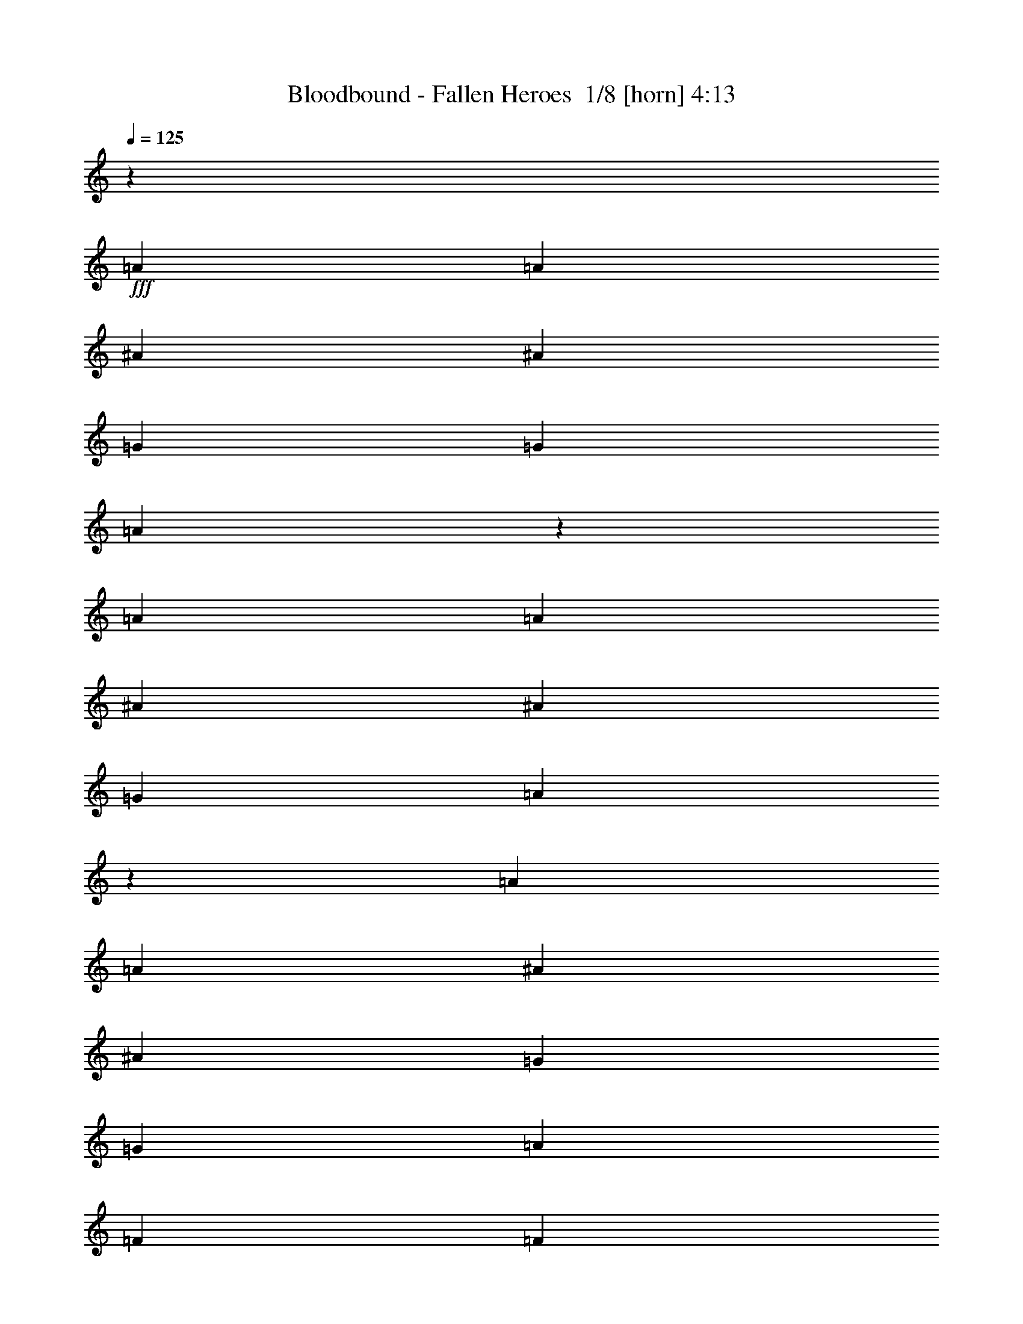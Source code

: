 % Produced with Bruzo's Transcoding Environment 2.0 alpha 
% Transcribed by Bruzo 

X:1
T: Bloodbound - Fallen Heroes  1/8 [horn] 4:13
Z: Transcribed with BruTE -5 358 8
L: 1/4
Q: 125
K: C
z49097/8000
+fff+
[=A1091/1600]
[=A341/500]
[^A1091/1600]
[^A1091/1600]
[=G341/500]
[=G1091/1600]
[=A5171/8000]
z287/400
[=A1091/1600]
[=A1091/1600]
[^A1091/1600]
[^A341/500]
[=G1091/1600]
[=A2621/2000]
z2941/4000
[=A1091/1600]
[=A341/500]
[^A1091/1600]
[^A1091/1600]
[=G1091/1600]
[=G341/500]
[=A1091/1600]
[=F8183/4000]
[=F341/1000]
[=G2727/8000]
[=A10911/8000]
[=G10699/8000]
z5667/8000
[=A1091/1600]
[=A1091/1600]
[^A341/500]
[^A1091/1600]
[=G1091/1600]
[=G1091/1600]
[=A2551/4000]
z5809/8000
[=A1091/1600]
[=A341/500]
[^A1091/1600]
[^A1091/1600]
[=G341/500]
[=A5207/4000]
z5951/8000
[=A341/500]
[=A1091/1600]
[^A1091/1600]
[^A341/500]
[=G1091/1600]
[=G1091/1600]
[=A1091/1600]
[=F8183/4000]
[=F341/1000]
[=G341/1000]
[=A1091/800]
[=G1063/800]
z83973/8000
z8/1
z8/1
z8/1
z8/1
z8/1
[=F2727/8000]
[=F341/500]
[=E8183/8000]
[=C1091/1600]
[=C1091/1600]
[=A,341/1000]
[=D6819/4000]
[=F341/1000]
[=F1091/1600]
[=E8183/8000]
[=C1091/1600]
[=C341/500]
[=A,1091/1600]
[=D10911/8000]
[=C1091/1600]
[=C21821/8000]
[=G341/1000]
[=G2727/8000]
[=A341/500]
[=A2727/8000]
[=A341/1000]
[^A1091/1600]
[=A341/1000]
[=G2727/8000]
[=F341/500]
[=A1091/1600]
[=G10779/8000]
z5521/4000
[=F341/1000]
[=F1091/1600]
[=E8183/8000]
[=C1091/1600]
[=C341/500]
[=A,2727/8000]
[=D13639/8000]
[=F2727/8000]
[=F341/500]
[=E8183/8000]
[=C1091/1600]
[=C1091/1600]
[=A,1091/1600]
[=F10911/8000]
[=E1091/1600]
[=D21821/8000]
[=G341/1000]
[=G341/1000]
[=A1091/1600]
[=A341/1000]
[=A2727/8000]
[^A341/500]
[=A2727/8000]
[=G341/1000]
[=F1091/1600]
[=A341/500]
[=G10709/8000]
z1389/1000
[=A1091/1600]
[=E21821/8000]
[=E341/500]
[=F1091/800]
[=F1091/1600]
[=D10911/8000]
[=E1091/1600]
[=F341/500]
[=D1091/1600]
[=E10911/8000]
[=A1091/1600]
[=A1091/1600]
[=G341/1000]
[=A2727/8000]
[=A10911/8000]
[=E341/1000]
[=F2727/8000]
[=F341/500]
[=F1091/1600]
[=F341/1000]
[=F2727/8000]
[=F1091/1600]
[=G5051/8000]
z44047/8000
[=D1091/1600]
[=D341/500]
[=D1091/1600]
[=A1091/1600]
[=G341/500]
[=F2727/8000]
[=G341/1000]
[=G10911/8000]
[=G1091/1600]
[^A1091/1600]
[=A341/1000]
[^A19093/8000]
[^A341/1000]
[^A341/1000]
[=c1091/1600]
[^A1091/1600]
[=A1091/1600]
[=G341/500]
[=A8183/4000]
[=G1091/1600]
[=G21481/8000]
z27617/8000
[=D1091/1600]
[=D1091/1600]
[=D341/500]
[=A1091/1600]
[=G1091/1600]
[=F341/1000]
[=G2727/8000]
[=G10911/8000]
[=G1091/1600]
[^A341/500]
[=A2727/8000]
[^A9547/4000]
[^A2727/8000]
[^A341/1000]
[=c1091/1600]
[^A341/500]
[=A1091/1600]
[=G1091/1600]
[=F8183/4000]
[=F341/1000]
[=G2727/8000]
[=A10911/8000]
[=G10501/8000]
z12189/800
z8/1
[=F2727/8000]
[=F341/500]
[=E8183/8000]
[=C1091/1600]
[=C1091/1600]
[=A,341/1000]
[=D6819/4000]
[=F341/1000]
[=F1091/1600]
[=E8183/8000]
[=C1091/1600]
[=C341/500]
[=A,1091/1600]
[=D1091/800]
[=C341/500]
[=C21821/8000]
[=G341/1000]
[=G2727/8000]
[=A341/500]
[=A2727/8000]
[=A341/1000]
[^A1091/1600]
[=A341/1000]
[=G2727/8000]
[=F341/500]
[=A1091/1600]
[=G5431/4000]
z10959/8000
[=F341/1000]
[=F1091/1600]
[=E8183/8000]
[=C1091/1600]
[=C341/500]
[=A,2727/8000]
[=D13639/8000]
[=F2727/8000]
[=F341/500]
[=E4091/4000]
[=C341/500]
[=C1091/1600]
[=A,1091/1600]
[=F10911/8000]
[=E1091/1600]
[=D21821/8000]
[=G341/1000]
[=G341/1000]
[=A1091/1600]
[=A341/1000]
[=A2727/8000]
[^A341/500]
[=A2727/8000]
[=G341/1000]
[=F1091/1600]
[=A1091/1600]
[=G10793/8000]
z11029/8000
[=A1091/1600]
[=E21821/8000]
[=E1091/1600]
[=F10911/8000]
[=F1091/1600]
[=D10911/8000]
[=E1091/1600]
[=F341/500]
[=D1091/1600]
[=E1091/800]
[=A341/500]
[=A1091/1600]
[=G341/1000]
[=A2727/8000]
[=A10911/8000]
[=E341/1000]
[=F2727/8000]
[=F341/500]
[=F1091/1600]
[=F2727/8000]
[=F341/1000]
[=F1091/1600]
[=G2567/4000]
z10991/2000
[=D1091/1600]
[=D341/500]
[=D1091/1600]
[=A1091/1600]
[=G341/500]
[=F2727/8000]
[=G341/1000]
[=G1091/800]
[=G341/500]
[^A1091/1600]
[=A341/1000]
[^A19093/8000]
[^A341/1000]
[^A341/1000]
[=c1091/1600]
[^A1091/1600]
[=A1091/1600]
[=G341/500]
[=A8183/4000]
[=G1091/1600]
[=G5391/2000]
z13767/4000
[=D1091/1600]
[=D1091/1600]
[=D1091/1600]
[=A341/500]
[=G1091/1600]
[=F341/1000]
[=G2727/8000]
[=G10911/8000]
[=G1091/1600]
[^A341/500]
[=A2727/8000]
[^A9547/4000]
[^A2727/8000]
[^A341/1000]
[=c1091/1600]
[^A341/500]
[=A1091/1600]
[=G1091/1600]
[=F8183/4000]
[=F341/1000]
[=G2727/8000]
[=A10911/8000]
[=G1323/1000]
z61103/4000
z8/1
z8/1
z8/1
z8/1
z8/1
[=A1091/1600]
[=A1091/1600]
[^A673/1000]
z5527/8000
[=G1091/1600]
[=G1091/1600]
[=A5063/8000]
z731/1000
[=A1091/1600]
[=A341/500]
[^A5241/8000]
z5669/8000
[=G1091/1600]
[=F2719/2000]
z549/800
[=A341/500]
[=A1091/1600]
[^A5099/8000]
z5811/8000
[=G341/500]
[=G1091/1600]
[=A2639/4000]
z5633/8000
[=A1091/1600]
[=A1091/1600]
[^A341/500]
[=c1091/800]
[^A10911/8000]
[=A2159/400]
z15447/1600
z8/1
z8/1
z8/1
z8/1
[=D341/500]
[=D1091/1600]
[=D1091/1600]
[=A1091/1600]
[=G341/500]
[=F2727/8000]
[=G341/1000]
[=G10911/8000]
[=G1091/1600]
[^A1091/1600]
[=A341/1000]
[^A19093/8000]
[^A341/1000]
[^A341/1000]
[=c1091/1600]
[^A1091/1600]
[=A341/500]
[=G1091/1600]
[=A8183/4000]
[=G1091/1600]
[=G21793/8000]
z5461/1600
[=D1091/1600]
[=D1091/1600]
[=D341/500]
[=A1091/1600]
[=G1091/1600]
[=F341/1000]
[=G2727/8000]
[=G10911/8000]
[=G1091/1600]
[^A341/500]
[=A2727/8000]
[^A9547/4000]
[^A2727/8000]
[^A341/1000]
[=c1091/1600]
[^A341/500]
[=A1091/1600]
[=G1091/1600]
[=F8183/4000]
[^A341/1000]
[^A341/1000]
[=c1091/1600]
[^A1091/1600]
[=A1091/1600]
[=G341/500]
[=A8183/4000]
[=G1091/1600]
[=G21581/8000]
z103/16

X:2
T: Bloodbound - Fallen Heroes  2/8 [flute] 4:13
Z: Transcribed with BruTE 41 292 9
L: 1/4
Q: 125
K: C
z72763/8000
z8/1
z8/1
z8/1
z8/1
z8/1
+ff+
[=D1/8]
[=D1/8]
[=D1/8]
[=D1/8]
[=D1539/8000-]
[=A1/8=D1/8]
[=A1727/8000]
[=G1/8]
[=G937/4000-]
[=A1/8=G1/8]
[=A1/8]
[=A1/8]
[=A1/8]
[=A1/8]
[=G1347/8000=A1347/8000]
[=G1799/8000]
[=A1/8]
[=A853/4000-]
[^A1/8=A1/8]
[^A1/8]
[^A1/8]
[^A1/8]
[^A1/8]
[^A649/4000]
[^A863/4000-]
[=c1/8^A1/8]
[=c177/800]
[^A1/8]
[^A1/8]
[^A1/8]
[^A1/8]
[^A671/4000]
[=A1/8^A1/8]
[=A1/8]
[=A1/8]
[=A1/8]
[=A751/4000-]
[=D1/8=A1/8]
[=D1/8]
[=D1/8]
[=D1/8]
[=D1/8]
[=A277/1600=D277/1600]
[=A339/1600-]
[=G1/8=A1/8]
[=G93/400]
[=A1/8]
[=A1/8]
[=A1/8]
[=A1/8]
[=A1/8]
[=G659/4000=A659/4000]
[=G421/2000-]
[=A1/8=G1/8]
[=A7/32]
[^A1/8]
[^A1/8]
[^A1/8]
[^A1/8]
[^A1661/8000-]
[=A1/8^A1/8]
[=A327/1600-]
[=G1/8=A1/8]
[=G907/4000]
[=F1/8]
[=F1757/8000-]
[=G1/8=F1/8]
[=G1713/8000]
[=A1/8]
[=A1/8]
[=A1/8]
[=A1/8]
[=A1293/8000]
[=D1/8=A1/8]
[=D1/8]
[=D1/8]
[=D1/8]
[=D803/4000]
[=A1/8]
[=A1709/8000-]
[=G1/8=A1/8]
[=G1719/8000-]
[=A1/8=G1/8]
[=A1/8]
[=A1/8]
[=A1/8]
[=A797/4000]
[=G1/8]
[=G431/2000-]
[=A1/8=G1/8]
[=A421/2000-]
[^A1/8=A1/8]
[^A1/8]
[^A1/8]
[^A1/8]
[^A1/8]
[^A721/4000]
[^A1713/8000]
[=c1/8]
[=c1713/8000-]
[^A1/8=c1/8]
[^A1/8]
[^A1/8]
[^A1/8]
[^A19/100-]
[=A1/8^A1/8]
[=A1/8]
[=A1/8]
[=A1/8]
[=A1/8]
[=F1381/8000=A1381/8000]
[=F1/8]
[=F1/8]
[=F1/8]
[=F1/8]
[=F1/8]
[=F1/8]
[=F1/8]
[=F1/8]
[=F1/8]
[=F1/8]
[=F1/8]
[=F1/8]
[=F1/8]
[=F1/8]
[=F1/8]
[=F1/8]
[=F1/8]
[=F1/8]
[=F1/8]
[=F857/4000-]
[=D1/8=F1/8]
[=D1581/8000]
[=E1/8]
[=E427/2000-]
[=F1/8=E1/8]
[=F1/8]
[=F1/8]
[=F1/8]
[=F1/8]
[=G177/1000=F177/1000]
[=G1/8]
[=G1/8]
[=G1/8]
[=G1/8]
[=F1493/8000=G1493/8000]
[=F39/200-]
[=E1/8=F1/8]
[=E1713/8000-]
[=D1/8=E1/8]
[=D1/8]
[=D1/8]
[=D1/8]
[=D19/100-]
[=A1/8=D1/8]
[=A449/2000]
[=G1/8]
[=G179/800]
[=A1/8]
[=A1/8]
[=A1/8]
[=A1/8]
[=A111/500-]
[=G1/8=A1/8]
[=G923/4000]
[=A1/8]
[=A1663/8000-]
[^A1/8=A1/8]
[^A1/8]
[^A1/8]
[^A1/8]
[^A1/8]
[^A667/4000]
[^A1689/8000-]
[=c1/8^A1/8]
[=c23/100]
[^A1/8]
[^A1/8]
[^A1/8]
[^A1/8]
[^A1/8]
[=A1463/8000^A1463/8000]
[=A1/8]
[=A1/8]
[=A1/8]
[=A1/8]
[=D269/1600=A269/1600]
[=D1/8]
[=D1/8]
[=D1/8]
[=D1/8]
[=D671/4000=A671/4000]
[=A329/1600-]
[=G1/8=A1/8]
[=G11/50]
[=A1/8]
[=A1/8]
[=A1/8]
[=A1/8]
[=A47/250-]
[=G1/8=A1/8]
[=G893/4000]
[=A1/8]
[=A843/4000-]
[^A1/8=A1/8]
[^A1/8]
[^A1/8]
[^A1/8]
[^A1613/8000-]
[=A1/8^A1/8]
[=A1639/8000-]
[=G1/8=A1/8]
[=G399/2000]
[=F1/8]
[=F87/400-]
[=G1/8=F1/8]
[=G329/1600-]
[=A1/8=G1/8]
[=A1/8]
[=A1/8]
[=A1/8]
[=A1/8]
[=D1413/8000=A1413/8000]
[=D1/8]
[=D1/8]
[=D1/8]
[=D387/2000-]
[=A1/8=D1/8]
[=A859/4000]
[=G1/8]
[=G853/4000-]
[=A1/8=G1/8]
[=A1/8]
[=A1/8]
[=A1/8]
[=A1/8]
[=G1277/8000=A1277/8000]
[=G857/4000-]
[=A1/8=G1/8]
[=A1801/8000]
[^A1/8]
[^A1/8]
[^A1/8]
[^A1/8]
[^A801/4000]
[^A1/8]
[^A1783/8000]
[=c1/8]
[=c1777/8000-]
[^A1/8=c1/8]
[^A1/8]
[^A1/8]
[^A1/8]
[^A1/8]
[=A693/4000^A693/4000]
[=A1/8]
[=A1/8]
[=A1/8]
[=A1/8]
[=F1433/8000=A1433/8000]
[=F1/8]
[=F1/8]
[=F1/8]
[=F1/8]
[=F1/8]
[=F1/8]
[=F1/8]
[=F1/8]
[=F1/8]
[=F1/8]
[=F1/8]
[=F1/8]
[=F1/8]
[=F1/8]
[=F1/8]
[=F1/8]
[=F1/8]
[=F1/8]
[=F1/8]
[=F1/8]
[=F1053/8000]
[=E1/8]
[=E1/8]
[=E1/8]
[=E1/8]
[=E1/8]
[=E1/8]
[=E1/8]
[=E1/8]
[=E1/8]
[=E1979/8000]
[=G1/8]
[=G1/8]
[=G1/8]
[=G1/8]
[=G1/8]
[=G1/8]
[=G1/8]
[=G1/8]
[=G1/8]
[=G1819/8000-]
[=A1/8=G1/8]
[=A1/8]
[=A1/8]
[=A1/8]
[=A1/8]
[=A1/8]
[=A1/8]
[=A1/8]
[=A1/8]
[=A1/8]
[=A1/8]
[=A1/8]
[=A1/8]
[=A1/8]
[=A1/8]
[=A1/8]
[=A1/8]
[=A1/8]
[=A1/8]
[=A1/8]
[=A1673/8000]
[=D1/8]
[=D1777/8000-]
[=E1/8=D1/8]
[=E329/1600]
[=F1/8]
[=F1/8]
[=F1/8]
[=F1/8]
[=F1607/8000-]
[=G1/8=F1/8]
[=G1/8]
[=G1/8]
[=G1/8]
[=G391/2000-]
[=F1/8=G1/8]
[=F81/400-]
[=E1/8=F1/8]
[=E107/500]
[=D1/8]
[=D1/8]
[=D1/8]
[=D1/8]
[=D1/8]
[=D1/8]
[=D1/8]
[=D1/8]
[=D1/8]
[=D1/8]
[=D1/8]
[=D1/8]
[=D1/8]
[=D1/8]
[=D1/8]
[=D1/8]
[=D1/8]
[=D1/8]
[=D1/8]
[=D1/8]
[=D1/8]
[=D1/8]
[=D1/8]
[=D1/8]
[=D1/8]
[=D1/8]
[=D1/8]
[=D1/8]
[=D1/8]
[=D1/8]
[=D1/8]
[=D1/8]
[=D1/8]
[=D1/8]
[=D1/8]
[=D1/8]
[=D1/8]
[=D1/8]
[=D1/8]
[=D1/8]
[=D1/8]
[=D1/8]
[=D1/8]
[=D1/8]
[=D1/8]
[=D1/8]
[=D1/8]
[=D1/8]
[=D1/8]
[=D1/8]
[=D1/8]
[=D1/8]
[=D1/8]
[=D1/8]
[=D1/8]
[=D1/8]
[=D1/8]
[=D1/8]
[=D1/8]
[=D1/8]
[=D1/8]
[=D1/8]
[=D1/8]
[=D1/8]
[=D1/8]
[=D1/8]
[=D1/8]
[=D1/8]
[=D1/8]
[=D1/8]
[=D1/8]
[=D1/8]
[=D1/8]
[=D1/8]
[=D1/8]
[=D1/8]
[=D1/8]
[=D1/8]
[=D1/8]
[=D1/8]
[=D1/8]
[=D1/8]
[=D1/8]
[=D1/8]
[=D1/8]
[=D1/8]
[=D1/8]
[=D1/8]
z57977/4000
z8/1
z8/1
z8/1
z8/1
z8/1
[=D1/8]
[=D1/8]
[=D1/8]
[=D1/8]
[=D1/8]
[=D51/320=A51/320]
[=A1773/8000]
[=G1/8]
[=G1549/8000-]
[=A1/8=G1/8]
[=A1/8]
[=A1/8]
[=A1/8]
[=A1/8]
[=G1443/8000=A1443/8000]
[=G1889/8000-]
[=A1/8=G1/8]
[=A873/4000]
[^A1/8]
[^A1/8]
[^A1/8]
[^A1/8]
[^A1/8]
[^A687/4000]
[^A871/4000-]
[=c1/8^A1/8]
[=c1/8]
[^A1441/8000=c1441/8000]
[^A1/8]
[^A1/8]
[^A1/8]
[^A1/8]
[=A1467/8000^A1467/8000]
[=A1/8]
[=A1/8]
[=A1/8]
[=A387/2000-]
+p+
[=F,1/8=C1/8=A1/8]
[=F,1/8=C1/8]
[=F,1/8=C1/8]
[=F,1/8=C1/8]
[=F,1/8=C1/8]
[=F,1/8=C1/8]
[=F,1/8=C1/8]
[=F,1/8=C1/8]
[=F,1/8=C1/8]
[=F,1/8=C1/8]
[=F,1/8=C1/8]
[=F,1/8=C1/8]
[=F,1/8=C1/8]
[=F,1/8=C1/8]
[=F,1/8=C1/8]
[=F,1/8=C1/8]
[=C1337/8000=G1337/8000=F,1337/8000]
[=C1/8=G1/8]
[=C1/8=G1/8]
[=C1/8=G1/8]
[=C1/8=G1/8]
[=C1/8=G1/8]
[=C1/8=G1/8]
[=C1/8=G1/8]
[=C1/8=G1/8]
[=C1/8=G1/8]
[=C1/8=G1/8]
[=C1/8=G1/8]
[=C1/8=G1/8]
[=C1/8=G1/8]
[=C1/8=G1/8]
[=C1/8=G1/8]
[=C1/8=G1/8]
[=C1/8=G1/8]
[=C1/8=G1/8]
[=C1/8=G1/8]
[=C1/8=G1/8]
[=C1/8=G1/8]
[=C1/8=G1/8]
[=C1/8=G1/8]
[=C1/8=G1/8]
[=C1/8=G1/8]
[=C1/8=G1/8]
+ff+
[=G1483/8000=C1483/8000]
[=G1/8]
[=G1/8]
[=G1/8]
[=G1/8]
[=G1337/8000=d1337/8000]
[=d37/160]
[=c1/8]
[=c873/4000]
[=d1/8]
[=d1/8]
[=d1/8]
[=d1/8]
[=d1313/8000]
[=c1/8=d1/8]
[=c1737/8000]
[=d1/8]
[=d233/1000-]
[^d1/8=d1/8]
[^d1/8]
[^d1/8]
[^d1/8]
[^d823/4000]
[^d1/8]
[^d1807/8000-]
[=f1/8^d1/8]
[=f69/320]
[^d1/8]
[^d1/8]
[^d1/8]
[^d1/8]
[^d379/2000-]
[=d1/8^d1/8]
[=d1/8]
[=d1/8]
[=d1/8]
[=d1513/8000-]
+p+
[=F,1/8=C1/8=d1/8]
[=F,1/8=C1/8]
[=F,1/8=C1/8]
[=F,1/8=C1/8]
[=F,1/8=C1/8]
[=F,1/8=C1/8]
[=F,1/8=C1/8]
[=F,1/8=C1/8]
[=F,1/8=C1/8]
[=F,1/8=C1/8]
[=F,1/8=C1/8]
[=F,1/8=C1/8]
[=F,1/8=C1/8]
[=F,1/8=C1/8]
[=F,1/8=C1/8]
[=F,1/8=C1/8]
[=F,1/8=C1/8]
[=F,1/8=C1/8]
[=F,1/8=C1/8]
[=F,1/8=C1/8]
[=F,1/8=C1/8]
[=C287/1600=G287/1600=F,287/1600]
[=C1/8=G1/8]
[=C1/8=G1/8]
[=C1/8=G1/8]
[=C1/8=G1/8]
[=C1/8=G1/8]
[=C1/8=G1/8]
[=C1/8=G1/8]
[=C1/8=G1/8]
[=C1/8=G1/8]
[=C1/8=G1/8]
[=C1/8=G1/8]
[=C1/8=G1/8]
[=C1/8=G1/8]
[=C1/8=G1/8]
[=C1/8=G1/8]
[=C1/8=G1/8]
[=C1/8=G1/8]
[=C1/8=G1/8]
[=C1/8=G1/8]
[=C859/4000-=G859/4000-]
+ff+
[=D1/8=C1/8=G1/8]
[=D1/8]
[=D1/8]
[=D1/8]
[=D1/8]
[=A677/4000=D677/4000]
[=A811/4000-]
[=G1/8=A1/8]
[=G1629/8000-]
[=A1/8=G1/8]
[=A1/8]
[=A1/8]
[=A1/8]
[=A1753/8000]
[=G1/8]
[=G1597/8000-]
[=A1/8=G1/8]
[=A1563/8000-]
[^A1/8=A1/8]
[^A1/8]
[^A1/8]
[^A1/8]
[^A1/8]
[^A11/64]
[^A861/4000-]
[=c1/8^A1/8]
[=c473/2000]
[^A1/8]
[^A1/8]
[^A1/8]
[^A1/8]
[^A787/4000-]
[=A1/8^A1/8]
[=A1/8]
[=A1/8]
[=A1/8]
[=A1/8]
[=F,737/4000=C737/4000=A737/4000]
+p+
[=F,1/8=C1/8]
[=F,1/8=C1/8]
[=F,1/8=C1/8]
[=F,1/8=C1/8]
[=F,1/8=C1/8]
[=F,1/8=C1/8]
[=F,1/8=C1/8]
[=F,1/8=C1/8]
[=F,1/8=C1/8]
[=F,1/8=C1/8]
[=F,1/8=C1/8]
[=F,1/8=C1/8]
[=F,1/8=C1/8]
[=F,1/8=C1/8]
[=F,1/8=C1/8]
[=C601/4000=G601/4000=F,601/4000]
[=C1/8=G1/8]
[=C1/8=G1/8]
[=C1/8=G1/8]
[=C1/8=G1/8]
[=C1/8=G1/8]
[=C1/8=G1/8]
[=C1/8=G1/8]
[=C1/8=G1/8]
[=C1/8=G1/8]
[=C1/8=G1/8]
[=C1/8=G1/8]
[=C1/8=G1/8]
[=C1/8=G1/8]
[=C1/8=G1/8]
[=C1/8=G1/8]
[=C1/8=G1/8]
[=C1/8=G1/8]
[=C1/8=G1/8]
[=C1/8=G1/8]
[=C1/8=G1/8]
[=C1/8=G1/8]
[=C1/8=G1/8]
[=C1/8=G1/8]
[=C1/8=G1/8]
[=C1/8=G1/8]
[=C379/2000-=G379/2000]
+ff+
[=G1/8=C1/8]
[=G1/8]
[=G1/8]
[=G1/8]
[=G1/8]
[=d1429/8000=G1429/8000]
[=d1787/8000-]
[=c1/8=d1/8]
[=c1643/8000-]
[=d1/8=c1/8]
[=d1/8]
[=d1/8]
[=d1/8]
[=d151/800-]
[=c1/8=d1/8]
[=c1707/8000]
[=d1/8]
[=d27/125-]
[^d1/8=d1/8]
[^d1/8]
[^d1/8]
[^d1/8]
[^d1599/8000]
[^d1/8]
[^d223/1000]
[=f1/8]
[=f1673/8000-]
[^d1/8=f1/8]
[^d1/8]
[^d1/8]
[^d1/8]
[^d1/8]
[=d277/1600^d277/1600]
[=d1/8]
[=d1/8]
[=d1/8]
[=d1/8]
[^A,1457/8000=F1457/8000=d1457/8000]
+p+
[^A,1/8=F1/8]
[^A,1/8=F1/8]
[^A,1/8=F1/8]
[^A,1/8=F1/8]
[^A,1/8=F1/8]
[^A,1/8=F1/8]
[^A,1/8=F1/8]
[^A,1/8=F1/8]
[^A,1/8=F1/8]
[^A,1/8=F1/8]
[^A,1/8=F1/8]
[^A,1/8=F1/8]
[^A,1/8=F1/8]
[^A,1/8=F1/8]
[^A,1/8=F1/8]
[^A,1/8=F1/8]
[^A,1/8=F1/8]
[^A,1/8=F1/8]
[^A,1/8=F1/8]
[^A,1/8=F1/8]
[^A,1011/8000=F1011/8000]
[=F,1/8=C1/8]
[=F,1/8=C1/8]
[=F,1/8=C1/8]
[=F,1/8=C1/8]
[=F,1/8=C1/8]
[=F,1/8=C1/8]
[=F,1/8=C1/8]
[=F,1/8=C1/8]
[=F,1/8=C1/8]
[=F,231/1000=C231/1000]
[=E,1/8=C1/8]
[=E,1/8=C1/8]
[=E,1/8=C1/8]
[=E,1/8=C1/8]
[=E,1/8=C1/8]
[=E,1/8=C1/8]
[=E,1/8=C1/8]
[=E,1/8=C1/8]
[=E,1/8=C1/8]
[=E,839/4000-=C839/4000-]
+ff+
[=D1/8=E,1/8=C1/8]
[=D1/8]
[=D1/8]
[=D1/8]
[=D1/8]
[=A1387/8000=D1387/8000]
[=A1829/8000]
[=G1/8]
[=G453/2000-]
[=A1/8=G1/8]
[=A1/8]
[=A1/8]
[=A1/8]
[=A1/8]
[=G149/800=A149/800]
[=G1789/8000]
[=A1/8]
[=A881/4000-]
[^A1/8=A1/8]
[^A1/8]
[^A1/8]
[^A1/8]
[^A1/8]
[^A369/2000]
[^A1753/8000]
[=c1/8]
[=c1769/8000-]
[^A1/8=c1/8]
[^A1/8]
[^A1/8]
[^A1/8]
[^A1/8]
[=A81/500^A81/500]
[=A1/8]
[=A1/8]
[=A1/8]
[=A1309/8000]
[=D1/8=A1/8]
[=D1/8]
[=D1/8]
[=D1/8]
[=D1/8]
[=A1471/8000=D1471/8000]
[=A459/2000]
[=G1/8]
[=G871/4000]
[=A1/8]
[=A1/8]
[=A1/8]
[=A1/8]
[=A387/2000-]
[=G1/8=A1/8]
[=G769/4000-]
[=A1/8=G1/8]
[=A53/250-]
[^A1/8=A1/8]
[^A1/8]
[^A1/8]
[^A1/8]
[^A1/8]
[=A741/4000^A741/4000]
[=A431/2000]
[=G1/8]
[=G1643/8000-]
[=F1/8=G1/8]
[=F1539/8000-]
[=G1/8=F1/8]
[=G1613/8000-]
[=A1/8=G1/8]
[=A1/8]
[=A1/8]
[=A1/8]
[=A21/100-]
[=D1/8=A1/8]
[=D1/8]
[=D1/8]
[=D1/8]
[=D753/4000]
[=A1/8]
[=A1687/8000-]
[=G1/8=A1/8]
[=G873/4000-]
[=A1/8=G1/8]
[=A1/8]
[=A1/8]
[=A1/8]
[=A159/800]
[=G1/8]
[=G453/2000-]
[=A1/8=G1/8]
[=A1699/8000]
[^A1/8]
[^A1/8]
[^A1/8]
[^A1/8]
[^A1/8]
[^A371/2000]
[^A887/4000-]
[=c1/8^A1/8]
[=c871/4000]
[^A1/8]
[^A1/8]
[^A1/8]
[^A1/8]
[^A673/4000]
[=A1/8^A1/8]
[=A1/8]
[=A1/8]
[=A1/8]
[=A807/4000-]
[=F1/8=A1/8]
[=F1/8]
[=F1/8]
[=F1/8]
[=F1/8]
[=F1/8]
[=F1/8]
[=F1/8]
[=F1/8]
[=F1/8]
[=F1/8]
[=F1/8]
[=F1/8]
[=F1/8]
[=F1/8]
[=F1/8]
[=F1/8]
[=F1/8]
[=F1/8]
[=F1/8]
[=F1817/8000]
[=D1/8]
[=D339/1600]
[=E1/8]
[=E397/2000-]
[=F1/8=E1/8]
[=F1/8]
[=F1/8]
[=F1/8]
[=F1/8]
[=F69/400=G69/400]
[=G1/8]
[=G1/8]
[=G1/8]
[=G757/4000-]
[=F1/8=G1/8]
[=F1637/8000]
[=E1/8]
[=E1651/8000-]
[=D1/8=E1/8]
[=D1/8]
[=D1/8]
[=D1/8]
[=D1/8]
[=D1/8]
[=D1/8]
[=D1/8]
[=D1/8]
[=D1/8]
[=D1/8]
[=D1/8]
[=D1/8]
[=D1/8]
[=D1/8]
[=D1/8]
[=D1/8]
[=D1/8]
[=D1/8]
[=D1/8]
[=D1/8]
[=D1/8]
[=D1/8]
[=D1/8]
[=D1/8]
[=D1/8]
[=D1/8]
[=D1/8]
[=D1/8]
[=D1/8]
[=D1/8]
[=D1/8]
[=D1/8]
[=D1/8]
[=D1/8]
[=D1/8]
[=D1/8]
[=D1/8]
[=D1/8]
[=D1/8]
[=D1/8]
[=D1/8]
[=D1/8]
[=D1/8]
[=D1/8]
[=D1/8]
[=D1/8]
[=D1/8]
[=D1/8]
[=D1/8]
[=D1/8]
[=D1/8]
[=D1/8]
[=D1/8]
[=D1/8]
[=D1/8]
[=D1/8]
[=D1/8]
[=D1/8]
[=D1/8]
[=D1/8]
[=D1/8]
[=D1/8]
[=D1/8]
[=D1/8]
[=D1/8]
[=D1/8]
[=D1/8]
[=D1/8]
[=D1/8]
[=D1/8]
[=D1/8]
[=D1/8]
[=D1/8]
[=D1/8]
[=D1/8]
[=D1/8]
[=D1/8]
[=D1/8]
[=D1/8]
[=D1/8]
[=D1/8]
[=D1/8]
[=D1/8]
[=D1/8]
[=D1/8]
[=D1/8]
[=D1/8]
z115617/8000
z8/1
z8/1
z8/1
z8/1
z8/1
[=D1/8]
[=D1/8]
[=D1/8]
[=D1/8]
[=D1/8]
[=A279/1600=D279/1600]
[=A229/1000]
[=G1/8]
[=G1803/8000-]
[=A1/8=G1/8]
[=A1/8]
[=A1/8]
[=A1/8]
[=A1/8]
[=G1313/8000=A1313/8000]
[=G1781/8000]
[=A1/8]
[=A1757/8000-]
[^A1/8=A1/8]
[^A1/8]
[^A1/8]
[^A1/8]
[^A1503/8000]
[^A1/8]
[^A213/1000-]
[=c1/8^A1/8]
[=c57/250]
[^A1/8]
[^A1/8]
[^A1/8]
[^A1/8]
[^A797/4000-]
[=A1/8^A1/8]
[=A1/8]
[=A1/8]
[=A1/8]
[=A1777/8000]
+p+
[=F,1/8=C1/8]
[=F,1/8=C1/8]
[=F,1/8=C1/8]
[=F,1/8=C1/8]
[=F,1/8=C1/8]
[=F,1/8=C1/8]
[=F,1/8=C1/8]
[=F,1/8=C1/8]
[=F,1/8=C1/8]
[=F,1/8=C1/8]
[=F,1/8=C1/8]
[=F,1/8=C1/8]
[=F,1/8=C1/8]
[=F,1/8=C1/8]
[=F,1/8=C1/8]
[=F,1/8=C1/8]
[=F,37/250=C37/250=G37/250]
[=C1/8=G1/8]
[=C1/8=G1/8]
[=C1/8=G1/8]
[=C1/8=G1/8]
[=C1/8=G1/8]
[=C1/8=G1/8]
[=C1/8=G1/8]
[=C1/8=G1/8]
[=C1/8=G1/8]
[=C1/8=G1/8]
[=C1/8=G1/8]
[=C1/8=G1/8]
[=C1/8=G1/8]
[=C1/8=G1/8]
[=C1/8=G1/8]
[=C1/8=G1/8]
[=C1/8=G1/8]
[=C1/8=G1/8]
[=C1/8=G1/8]
[=C1/8=G1/8]
[=C1/8=G1/8]
[=C1/8=G1/8]
[=C1/8=G1/8]
[=C1/8=G1/8]
[=C1/8=G1/8]
[=C1507/8000-=G1507/8000]
+ff+
[=G1/8=C1/8]
[=G1/8]
[=G1/8]
[=G1/8]
[=G1/8]
[=d669/4000=G669/4000]
[=d819/4000-]
[=c1/8=d1/8]
[=c321/1600-]
[=d1/8=c1/8]
[=d1/8]
[=d1/8]
[=d1/8]
[=d1/8]
[=c663/4000=d663/4000]
[=c1831/8000]
[=d1/8]
[=d1867/8000-]
[^d1/8=d1/8]
[^d1/8]
[^d1/8]
[^d1/8]
[^d1503/8000]
[^d1/8]
[^d411/2000]
[=f1/8]
[=f793/4000-]
[^d1/8=f1/8]
[^d1/8]
[^d1/8]
[^d1/8]
[^d1/8]
[=d1473/8000^d1473/8000]
[=d1/8]
[=d1/8]
[=d1/8]
[=d1/8]
[=F,21/125=C21/125=d21/125]
+p+
[=F,1/8=C1/8]
[=F,1/8=C1/8]
[=F,1/8=C1/8]
[=F,1/8=C1/8]
[=F,1/8=C1/8]
[=F,1/8=C1/8]
[=F,1/8=C1/8]
[=F,1/8=C1/8]
[=F,1/8=C1/8]
[=F,1/8=C1/8]
[=F,1/8=C1/8]
[=F,1/8=C1/8]
[=F,1/8=C1/8]
[=F,1/8=C1/8]
[=F,1/8=C1/8]
[=F,1/8=C1/8]
[=F,1/8=C1/8]
[=F,1/8=C1/8]
[=F,1/8=C1/8]
[=F,1/8=C1/8]
[=F,1269/8000=C1269/8000]
[=C1/8=G1/8]
[=C1/8=G1/8]
[=C1/8=G1/8]
[=C1/8=G1/8]
[=C1/8=G1/8]
[=C1/8=G1/8]
[=C1/8=G1/8]
[=C1/8=G1/8]
[=C1/8=G1/8]
[=C1/8=G1/8]
[=C1/8=G1/8]
[=C1/8=G1/8]
[=C1/8=G1/8]
[=C1/8=G1/8]
[=C1/8=G1/8]
[=C1/8=G1/8]
[=C1/8=G1/8]
[=C1/8=G1/8]
[=C1/8=G1/8]
[=C1/8=G1/8]
[=C1/8=G1/8]
+ff+
[=D1381/8000=C1381/8000=G1381/8000]
[=D1/8]
[=D1/8]
[=D1/8]
[=D409/2000-]
[=A1/8=D1/8]
[=A211/1000-]
[=G1/8=A1/8]
[=G1831/8000]
[=A1/8]
[=A1/8]
[=A1/8]
[=A1/8]
[=A1/8]
[=G1491/8000=A1491/8000]
[=G1619/8000-]
[=A1/8=G1/8]
[=A213/1000]
[^A1/8]
[^A1/8]
[^A1/8]
[^A1/8]
[^A1/8]
[^A1273/8000]
[^A81/400]
[=c1/8]
[=c433/2000-]
[^A1/8=c1/8]
[^A1/8]
[^A1/8]
[^A1/8]
[^A1/8]
[=A743/4000^A743/4000]
[=A1/8]
[=A1/8]
[=A1/8]
[=A1527/8000-]
+p+
[=F,1/8=C1/8=A1/8]
[=F,1/8=C1/8]
[=F,1/8=C1/8]
[=F,1/8=C1/8]
[=F,1/8=C1/8]
[=F,1/8=C1/8]
[=F,1/8=C1/8]
[=F,1/8=C1/8]
[=F,1/8=C1/8]
[=F,1/8=C1/8]
[=F,1/8=C1/8]
[=F,1/8=C1/8]
[=F,1/8=C1/8]
[=F,1/8=C1/8]
[=F,1/8=C1/8]
[=F,1/8=C1/8]
[=F,267/2000=C267/2000=G267/2000]
[=C1/8=G1/8]
[=C1/8=G1/8]
[=C1/8=G1/8]
[=C1/8=G1/8]
[=C1/8=G1/8]
[=C1/8=G1/8]
[=C1/8=G1/8]
[=C1/8=G1/8]
[=C1/8=G1/8]
[=C1/8=G1/8]
[=C1/8=G1/8]
[=C1/8=G1/8]
[=C1/8=G1/8]
[=C1/8=G1/8]
[=C1/8=G1/8]
[=C1/8=G1/8]
[=C1/8=G1/8]
[=C1/8=G1/8]
[=C1/8=G1/8]
[=C1/8=G1/8]
[=C1/8=G1/8]
[=C1/8=G1/8]
[=C1/8=G1/8]
[=C1/8=G1/8]
[=C1/8=G1/8]
[=C1739/8000=G1739/8000]
+ff+
[=G1/8]
[=G1/8]
[=G1/8]
[=G1/8]
[=G1/8]
[=d187/1000=G187/1000]
[=d877/4000-]
[=c1/8=d1/8]
[=c821/4000-]
[=d1/8=c1/8]
[=d1/8]
[=d1/8]
[=d1/8]
[=d1/8]
[=c11/64=d11/64]
[=c851/4000]
[=d1/8]
[=d419/2000-]
[^d1/8=d1/8]
[^d1/8]
[^d1/8]
[^d1/8]
[^d1573/8000]
[^d1/8]
[^d1719/8000]
[=f1/8]
[=f1761/8000-]
[^d1/8=f1/8]
[^d1/8]
[^d1/8]
[^d1/8]
[^d1/8]
[=d701/4000^d701/4000]
[=d1/8]
[=d1/8]
[=d1/8]
[=d773/4000-]
+p+
[^A,1/8=F1/8=d1/8]
[^A,1/8=F1/8]
[^A,1/8=F1/8]
[^A,1/8=F1/8]
[^A,1/8=F1/8]
[^A,1/8=F1/8]
[^A,1/8=F1/8]
[^A,1/8=F1/8]
[^A,1/8=F1/8]
[^A,1/8=F1/8]
[^A,1/8=F1/8]
[^A,1/8=F1/8]
[^A,1/8=F1/8]
[^A,1/8=F1/8]
[^A,1/8=F1/8]
[^A,1/8=F1/8]
[^A,1/8=F1/8]
[^A,1/8=F1/8]
[^A,1/8=F1/8]
[^A,1/8=F1/8]
[^A,1821/8000=F1821/8000]
[=F,1/8=C1/8]
[=F,1/8=C1/8]
[=F,1/8=C1/8]
[=F,1/8=C1/8]
[=F,1/8=C1/8]
[=F,1/8=C1/8]
[=F,1/8=C1/8]
[=F,1/8=C1/8]
[=F,1/8=C1/8]
[=F,363/1600-=C363/1600]
[=E,1/8=C1/8=F,1/8]
[=E,1/8=C1/8]
[=E,1/8=C1/8]
[=E,1/8=C1/8]
[=E,1/8=C1/8]
[=E,1/8=C1/8]
[=E,1/8=C1/8]
[=E,1/8=C1/8]
[=E,1/8=C1/8]
[=E,479/2000=C479/2000]
+ff+
[=D1/8]
[=D1/8]
[=D1/8]
[=D1/8]
[=D1613/8000-]
[=A1/8=D1/8]
[=A1797/8000]
[=G1/8]
[=G87/400-]
[=A1/8=G1/8]
[=A1/8]
[=A1/8]
[=A1/8]
[=A1/8]
[=G1439/8000=A1439/8000]
[=G1759/8000]
[=A1/8]
[=A1723/8000-]
[^A1/8=A1/8]
[^A1/8]
[^A1/8]
[^A1/8]
[^A1/8]
[^A143/800]
[^A67/320-]
[=c1/8^A1/8]
[=c113/500]
[^A1/8]
[^A1/8]
[^A1/8]
[^A1/8]
[^A1/8]
[=A83/500^A83/500]
[=A1/8]
[=A1/8]
[=A1/8]
[=A683/4000]
[=D1/8=A1/8]
[=D1/8]
[=D1/8]
[=D1/8]
[=D1/8]
[=A137/800=D137/800]
[=A1649/8000-]
[=G1/8=A1/8]
[=G851/4000]
[=A1/8]
[=A1/8]
[=A1/8]
[=A1/8]
[=A311/1600-]
[=G1/8=A1/8]
[=G1653/8000-]
[=A1/8=G1/8]
[=A1767/8000]
[^A1/8]
[^A1/8]
[^A1/8]
[^A1/8]
[^A389/2000-]
[=A1/8^A1/8]
[=A819/4000-]
[=G1/8=A1/8]
[=G1701/8000]
[=F1/8]
[=F109/500-]
[=G1/8=F1/8]
[=G1901/8000]
[=A1/8]
[=A1/8]
[=A1/8]
[=A1/8]
[=A1/8]
[=D1473/8000=A1473/8000]
[=D1/8]
[=D1/8]
[=D1/8]
[=D1/8]
[=A733/4000=D733/4000]
[=A1711/8000-]
[=G1/8=A1/8]
[=G1/8]
[=A369/2000=G369/2000]
[=A1/8]
[=A1/8]
[=A1/8]
[=A309/1600-]
[=G1/8=A1/8]
[=G1763/8000]
[=A1/8]
[=A427/2000-]
[^A1/8=A1/8]
[^A1/8]
[^A1/8]
[^A1/8]
[^A409/2000]
[^A1/8]
[^A799/4000]
[=c1/8]
[=c1611/8000-]
[^A1/8=c1/8]
[^A1/8]
[^A1/8]
[^A1/8]
[^A789/4000-]
[=A1/8^A1/8]
[=A1/8]
[=A1/8]
[=A1/8]
[=A1549/8000-]
[=F1/8=A1/8]
[=F1/8]
[=F1/8]
[=F1/8]
[=F1/8]
[=F1/8]
[=F1/8]
[=F1/8]
[=F1/8]
[=F1/8]
[=F1/8]
[=F1/8]
[=F1/8]
[=F1/8]
[=F1/8]
[=F1/8]
[=F1/8]
[=F1/8]
[=F1/8]
[=F1/8]
[=F49/200]
[=D1/8]
[=D81/400-]
[=E1/8=D1/8]
[=E1581/8000-]
[=F1/8=E1/8]
[=F1/8]
[=F1/8]
[=F1/8]
[=F1/8]
[=G689/4000=F689/4000]
[=G1/8]
[=G1/8]
[=G1/8]
[=G1/8]
[=F1361/8000=G1361/8000]
[=F339/1600-]
[=E1/8=F1/8]
[=E1849/8000]
[=D1/8=A1/8]
[=D1/8=A1/8]
[=D1/8=A1/8]
[=D1/8=A1/8]
[=D1/8=A1/8]
[=D1/8=A1/8]
[=D1/8=A1/8]
[=D1/8=A1/8]
[=D1/8=A1/8]
[=D1/8=A1/8]
[=D1/8=A1/8]
[=D1/8=A1/8]
[=D1/8=A1/8]
[=D1/8=A1/8]
[=D1/8=A1/8]
[=D1/8=A1/8]
[=D1/8=A1/8]
[=D1/8=A1/8]
[=D1/8=A1/8]
[=D1/8=A1/8]
[=D1/8=A1/8]
[=D1/8=A1/8]
[=D1/8=A1/8]
[=D1/8=A1/8]
[=D1/8=A1/8]
[=D1/8=A1/8]
[=D1/8=A1/8]
[=D1/8=A1/8]
[=D1/8=A1/8]
[=D1/8=A1/8]
[=D1/8=A1/8]
[=D1/8=A1/8]
[=D1/8=A1/8]
[=D1/8=A1/8]
[=D1/8=A1/8]
[=D1/8=A1/8]
[=D1/8=A1/8]
[=D1/8=A1/8]
[=D1/8=A1/8]
[=D1/8=A1/8]
[=D1/8=A1/8]
[=D1/8=A1/8]
[=D1/8=A1/8]
[=D1/8=A1/8]
[=D1/8=A1/8]
[=D1/8=A1/8]
[=D1/8=A1/8]
[=D1/8=A1/8]
[=D1/8=A1/8]
[=D1/8=A1/8]
[=D1/8=A1/8]
[=D1/8=A1/8]
[=D1/8=A1/8]
[=D1/8=A1/8]
[=D1/8=A1/8]
[=D1/8=A1/8]
[=D1/8=A1/8]
[=D1/8=A1/8]
[=D1/8=A1/8]
[=D1/8=A1/8]
[=D1/8=A1/8]
[=D1/8=A1/8]
[=D1/8=A1/8]
[=D1/8=A1/8]
[=D1/8=A1/8]
[=D1/8=A1/8]
[=D1/8=A1/8]
[=D1/8=A1/8]
[=D1/8=A1/8]
[=D1/8=A1/8]
[=D1/8=A1/8]
[=D1/8=A1/8]
[=D1/8=A1/8]
[=D1/8=A1/8]
[=D1/8=A1/8]
[=D1/8=A1/8]
[=D1/8=A1/8]
[=D1/8=A1/8]
[=D1/8=A1/8]
[=D1/8=A1/8]
[=D1/8=A1/8]
[=D1/8=A1/8]
[=D1/8=A1/8]
[=D1/8=A1/8]
[=D1/8=A1/8]
[=D1/8=A1/8]
[=D1/8=A1/8]
[=D1/8=A1/8]
z92553/8000
z8/1
z8/1
z8/1
z8/1
[=A1/8]
[=A1819/8000]
[=f1/8]
[=f1689/8000-]
[=A1/8=f1/8]
[=A1697/8000]
[=g1/8]
[=g843/4000-]
[=a1/8=g1/8]
[=a1/8]
[=a1/8]
[=a1/8]
[=a1/8]
[=a1419/8000]
[=a853/4000-]
[=f1/8=a1/8]
[=f1649/8000-]
[=g1/8=f1/8]
[=g197/1000]
[=f909/4000=g909/4000]
[=f1007/8000]
[=e1/8]
[=e1689/8000]
[=f1/8]
[=f19/80-]
[=e1/8=f1/8]
[=f1821/8000=e1821/8000]
[=c'1/8]
[=c'1773/8000]
[=g1/8]
[=g1891/8000-]
[=e1/8=g1/8]
[=e1/8]
[=e1/8]
[=e1/8]
[=e1/8]
[=e1/8]
[=e1/8]
[=e101/800]
[=c1/8=e1/8]
[=c173/800]
[=F1/8]
[=F1683/8000-]
[=E1/8=F1/8]
[=E27/125]
[=D1/8]
[=D437/2000-]
[=C1/8=D1/8]
[=C1671/8000]
[=F1/8]
[=F1531/8000-]
[=C1/8=F1/8]
[=C899/4000-]
[=G1/8=C1/8]
[=G28/125]
[=C1/8]
[=C361/1600-]
[=F1/8=C1/8]
[=F879/4000]
[=C1/8]
[=C431/2000-]
[=G1/8=C1/8]
[=G1747/8000]
[=F1/8]
[=F407/2000-]
[=G1/8=F1/8]
[=G1729/8000]
[=A1/8]
[=A1/8]
[=A1/8]
[=A1/8]
[=A1/8]
[=A1/8]
[=A1/8]
[=A1/8]
[=A1/8]
[=A1/8]
[=A1/8]
[=A1/8]
[=A1/8]
[=A1/8]
[=A1/8]
[=A1/8]
[=A1/8]
[=A1/8]
[=A1/8]
[=A1/8]
[=A1/8]
[=A1/8]
[=A1/8]
[=A191/1000-]
[=a1/8=A1/8]
[=a1707/8000-]
[=d1/8=a1/8]
[=d859/4000-]
[=a1/8=d1/8]
[=a1771/8000]
[=d1/8]
[=d1801/8000]
[=g1/8]
[=g1781/8000-]
[=d1/8=g1/8]
[=d447/2000]
[=f1/8]
[=f71/320-]
[=e1/8=f1/8]
[=e1/8]
[=e1/8]
[=e1/8]
[=e1/8]
[=e1/8]
[=e1/8]
[=e1/8]
[=e1/8]
[=e1/8]
[=e1/8]
[=e1/8]
[=e1/8]
[=e1/8]
[=e1/8]
[=e1/8]
[=c'1349/8000=e1349/8000]
[=c'1751/8000]
[=a1/8]
[=a83/400-]
[=c'1/8=a1/8]
[=c'1/8]
[=c'1/8]
[=c'1/8]
[=c'1/8]
[=c'1/8]
[=c'1/8]
[=c'1/8]
[=c'1/8]
[=c'1/8]
[=c'1/8]
[=c'1/8]
[=c'1/8]
[=c'1/8]
[=c'1/8]
[=c'1/8]
[=c'1/8]
[=c'1/8]
[=c'1/8]
[=c'1/8]
[=c'447/2000]
[=c'1/8]
[=c'933/4000]
[=A1/8]
[=A1679/8000-]
[=f1/8=A1/8]
[=f351/1600]
[=c'1/8]
[=c'109/500-]
[=f1/8=c'1/8]
[=f1709/8000]
[=A1/8]
[=A1697/8000-]
[=f1/8=A1/8]
[=f1643/8000]
[=c'1/8]
[=c'197/1000-]
[=f1/8=c'1/8]
[=f353/1600-]
[=A1/8=f1/8]
[=A351/1600]
[=f1/8]
[=f833/4000-]
[^a1/8=f1/8]
[^a921/4000]
[=f1/8]
[=f1603/8000-]
[=A1/8=f1/8]
[=A219/1000]
[=f1/8]
[=f1833/8000-]
[=a1/8=f1/8]
[=a1763/8000]
[=f1/8]
[=f1587/8000-]
[=A1/8=f1/8]
[=A1577/8000-]
[=f1/8=A1/8]
[=f497/2000]
[=a1/8]
[=a1739/8000-]
[=f1/8=a1/8]
[=f863/4000]
[=A1/8]
[=A1687/8000-]
[=f1/8=A1/8]
[=f179/800]
[=c'1/8]
[=c'1701/8000-]
[=f1/8=c'1/8]
[=f433/2000]
[=A1/8]
[=A1677/8000-]
[=f1/8=A1/8]
[=f893/4000]
[^a1/8]
[^a59/250-]
[=f1/8^a1/8]
[=f911/4000]
[=A1/8]
[=A7/32]
[=f1/8]
[=f347/1600-]
[=a1/8=f1/8]
[=a851/4000-]
[=e1/8=a1/8]
[=e1/8]
[=A1461/8000=e1461/8000]
[=A1711/8000]
[=a1/8]
[=a817/4000-]
[=e1/8=a1/8]
[=e217/1000]
[=a1/8]
[=a801/4000-]
[=A1/8=a1/8]
[=A349/1600-]
[=a1/8=A1/8]
[=a883/4000]
[=e1/8]
[=e7/32-]
[=a1/8=e1/8]
[=a1913/8000]
[=A1/8]
[=A1661/8000-]
[=a1/8=A1/8]
[=a1639/8000]
[=c'1/8]
[=c'837/4000-]
[=a1/8=c'1/8]
[=a859/4000-]
[=A1/8=a1/8]
[=A111/500]
[=a1/8]
[=a1891/8000]
[=e1/8]
[=e1/8]
[=e511/4000]
[=a1/8]
[=a1689/8000-]
[=c'1/8=a1/8]
[=c'1693/8000]
[=g1/8]
[=g341/1600-]
[=a1/8=g1/8]
[=a837/4000-]
[=c'1/8=a1/8]
[=c'833/4000]
[=g1/8]
[=g841/4000]
[=g1/8]
[=g1/8]
[=g1/8]
[=g1/8]
[=g1/8]
[=g1/8]
[=g1/8]
[=g1/8]
[=g1/8]
[=g1/8]
[=g1/8]
[=g1/8]
[=g1/8]
[=g1/8]
[=g1/8]
[=g1/8]
[=g1/8]
[=g1/8]
[=g1/8]
[=g1/8]
[=g1/8]
[=g1/8]
[=g1/8]
[=g1/8]
[=g1/8]
[=g981/4000]
[=D1/8=g1/8]
[=D1/8]
[=D1/8]
[=D1/8]
[=D1/8]
[=A369/2000=D369/2000]
[=A217/1000-]
[=G1/8=A1/8]
[=G1743/8000]
[=A1/8]
[=A1/8]
[=A1/8]
[=A1/8]
[=A1/8]
[=G1449/8000=A1449/8000]
[=G1761/8000-]
[=A1/8=G1/8]
[=A1707/8000]
[^A1/8]
[^A1/8]
[^A1/8]
[^A1/8]
[^A1/8]
[^A353/2000]
[^A1751/8000-]
[=c1/8^A1/8]
[=c61/250]
[^A1/8]
[^A1/8]
[^A1/8]
[^A1/8]
[^A1/8]
[=A639/4000^A639/4000]
[=A1/8]
[=A1/8]
[=A1/8]
[=A767/4000-]
+mp+
[=F,1/8=C1/8=A1/8]
[=F,1/8=C1/8]
[=F,1/8=C1/8]
[=F,1/8=C1/8]
[=F,1/8=C1/8]
[=F,1/8=C1/8]
[=F,1/8=C1/8]
[=F,1/8=C1/8]
[=F,1/8=C1/8]
[=F,1/8=C1/8]
[=F,1/8=C1/8]
[=F,1/8=C1/8]
[=F,1/8=C1/8]
[=F,1/8=C1/8]
[=F,1/8=C1/8]
[=F,1/8=C1/8]
[=F,349/2000=C349/2000=G349/2000]
[=C1/8=G1/8]
[=C1/8=G1/8]
[=C1/8=G1/8]
[=C1/8=G1/8]
[=C1/8=G1/8]
[=C1/8=G1/8]
[=C1/8=G1/8]
[=C1/8=G1/8]
[=C1/8=G1/8]
[=C1/8=G1/8]
[=C1/8=G1/8]
[=C1/8=G1/8]
[=C1/8=G1/8]
[=C1/8=G1/8]
[=C1/8=G1/8]
[=C1/8=G1/8]
[=C1/8=G1/8]
[=C1/8=G1/8]
[=C1/8=G1/8]
[=C1/8=G1/8]
[=C1/8=G1/8]
[=C1/8=G1/8]
[=C1/8=G1/8]
[=C1/8=G1/8]
[=C1/8=G1/8]
[=C1/8=G1/8]
+ff+
[=G627/4000=C627/4000]
[=G1/8]
[=G1/8]
[=G1/8]
[=G321/1600-]
[=d1/8=G1/8]
[=d1949/8000]
[=c1/8]
[=c1639/8000-]
[=d1/8=c1/8]
[=d1/8]
[=d1/8]
[=d1/8]
[=d1/8]
[=c369/2000=d369/2000]
[=c1721/8000]
[=d1/8]
[=d213/1000-]
[^d1/8=d1/8]
[^d1/8]
[^d1/8]
[^d1/8]
[^d1571/8000]
[^d1/8]
[^d1731/8000]
[=f1/8]
[=f337/1600-]
[^d1/8=f1/8]
[^d1/8]
[^d1/8]
[^d1/8]
[^d1/8]
[=d1263/8000^d1263/8000]
[=d1/8]
[=d1/8]
[=d1/8]
[=d1519/8000-]
+mp+
[=F,1/8=C1/8=d1/8]
[=F,1/8=C1/8]
[=F,1/8=C1/8]
[=F,1/8=C1/8]
[=F,1/8=C1/8]
[=F,1/8=C1/8]
[=F,1/8=C1/8]
[=F,1/8=C1/8]
[=F,1/8=C1/8]
[=F,1/8=C1/8]
[=F,1/8=C1/8]
[=F,1/8=C1/8]
[=F,1/8=C1/8]
[=F,1/8=C1/8]
[=F,1/8=C1/8]
[=F,1/8=C1/8]
[=F,1/8=C1/8]
[=F,1/8=C1/8]
[=F,1/8=C1/8]
[=F,1/8=C1/8]
[=F,307/1600-=C307/1600]
[=C1/8=G1/8=F,1/8]
[=C1/8=G1/8]
[=C1/8=G1/8]
[=C1/8=G1/8]
[=C1/8=G1/8]
[=C1/8=G1/8]
[=C1/8=G1/8]
[=C1/8=G1/8]
[=C1/8=G1/8]
[=C1/8=G1/8]
[=C1/8=G1/8]
[=C1/8=G1/8]
[=C1/8=G1/8]
[=C1/8=G1/8]
[=C1/8=G1/8]
[=C1/8=G1/8]
[=C1/8=G1/8]
[=C1/8=G1/8]
[=C1/8=G1/8]
[=C1/8=G1/8]
[=C1917/8000=G1917/8000]
+ff+
[=D1/8]
[=D1/8]
[=D1/8]
[=D1/8]
[=D1/8]
[=D1333/8000=A1333/8000]
[=A1763/8000]
[=G1/8]
[=G351/1600-]
[=A1/8=G1/8]
[=A1/8]
[=A1/8]
[=A1/8]
[=A1/8]
[=G1341/8000=A1341/8000]
[=G1821/8000]
[=A1/8]
[=A917/4000-]
[^A1/8=A1/8]
[^A1/8]
[^A1/8]
[^A1/8]
[^A1/8]
[^A707/4000]
[^A7/32]
[=c1/8]
[=c109/500-]
[^A1/8=c1/8]
[^A1/8]
[^A1/8]
[^A1/8]
[^A1/8]
[=A337/2000^A337/2000]
[=A1/8]
[=A1/8]
[=A1/8]
[=A1/8]
[=F,623/4000=C623/4000=A623/4000]
+mp+
[=F,1/8=C1/8]
[=F,1/8=C1/8]
[=F,1/8=C1/8]
[=F,1/8=C1/8]
[=F,1/8=C1/8]
[=F,1/8=C1/8]
[=F,1/8=C1/8]
[=F,1/8=C1/8]
[=F,1/8=C1/8]
[=F,1/8=C1/8]
[=F,1/8=C1/8]
[=F,1/8=C1/8]
[=F,1/8=C1/8]
[=F,1/8=C1/8]
[=F,427/2000=C427/2000]
[=C1/8=G1/8]
[=C1/8=G1/8]
[=C1/8=G1/8]
[=C1/8=G1/8]
[=C1/8=G1/8]
[=C1/8=G1/8]
[=C1/8=G1/8]
[=C1/8=G1/8]
[=C1/8=G1/8]
[=C1/8=G1/8]
[=C1/8=G1/8]
[=C1/8=G1/8]
[=C1/8=G1/8]
[=C1/8=G1/8]
[=C1/8=G1/8]
[=C1/8=G1/8]
[=C1/8=G1/8]
[=C1/8=G1/8]
[=C1/8=G1/8]
[=C1/8=G1/8]
[=C1/8=G1/8]
[=C1/8=G1/8]
[=C1/8=G1/8]
[=C1/8=G1/8]
[=C1/8=G1/8]
[=C1/8=G1/8]
[=C1/8=G1/8]
+ff+
[=C1297/8000=G1297/8000]
[=G1/8]
[=G1/8]
[=G1/8]
[=G1/8]
[=d1451/8000=G1451/8000]
[=d217/1000]
[=c1/8]
[=c351/1600-]
[=d1/8=c1/8]
[=d1/8]
[=d1/8]
[=d1/8]
[=d1/8]
[=c657/4000=d657/4000]
[=c107/500-]
[=d1/8=c1/8]
[=d1899/8000]
[^d1/8]
[^d1/8]
[^d1/8]
[^d1/8]
[^d67/320]
[^d1/8]
[^d457/2000]
[=f1/8]
[=f1723/8000-]
[^d1/8=f1/8]
[^d1/8]
[^d1/8]
[^d1/8]
[^d1/8]
[=d249/1600^d249/1600]
[=d1/8]
[=d1/8]
[=d1/8]
[=d1/8]
[^A,1353/8000=F1353/8000=d1353/8000]
+mp+
[^A,1/8=F1/8]
[^A,1/8=F1/8]
[^A,1/8=F1/8]
[^A,1/8=F1/8]
[^A,1/8=F1/8]
[^A,1/8=F1/8]
[^A,1/8=F1/8]
[^A,1/8=F1/8]
[^A,1/8=F1/8]
[^A,1/8=F1/8]
[^A,1/8=F1/8]
[^A,1/8=F1/8]
[^A,1/8=F1/8]
[^A,1/8=F1/8]
[^A,1/8=F1/8]
[^A,1/8=F1/8]
[^A,1/8=F1/8]
[^A,1/8=F1/8]
[^A,1/8=F1/8]
[^A,1/8=F1/8]
[^A,1/8=F1/8]
[^A,1/8=F1/8]
[^A,1/8=F1/8]
[^A,1/8=F1/8]
[^A,1/8=F1/8]
[^A,1/8=F1/8]
[^A,1/8=F1/8]
[^A,1/8=F1/8]
[^A,1/8=F1/8]
[^A,1/8=F1/8]
[^A,1/8=F1/8]
[^A,1/8=F1/8]
[^A,1/8=F1/8]
[^A,1/8=F1/8]
[^A,1/8=F1/8]
[^A,1/8=F1/8]
[^A,1/8=F1/8]
[^A,1/8=F1/8]
[^A,1/8=F1/8]
[^A,1/8=F1/8]
[^A,1/8=F1/8]
[^A,181/800-=F181/800-]
[=F,1/8=C1/8^A,1/8=F1/8]
[=F,1/8=C1/8]
[=F,1/8=C1/8]
[=F,1/8=C1/8]
[=F,1/8=C1/8]
[=F,1/8=C1/8]
[=F,1/8=C1/8]
[=F,1/8=C1/8]
[=F,1/8=C1/8]
[=F,1/8=C1/8]
[=F,1/8=C1/8]
[=F,1/8=C1/8]
[=F,1/8=C1/8]
[=F,1/8=C1/8]
[=F,1/8=C1/8]
[=F,1/8=C1/8]
[=F,1/8=C1/8]
[=F,1/8=C1/8]
[=F,1/8=C1/8]
[=F,1/8=C1/8]
[=F,1/8=C1/8]
[=E,1463/8000=C1463/8000=F,1463/8000]
[=E,1/8=C1/8]
[=E,1/8=C1/8]
[=E,1/8=C1/8]
[=E,1/8=C1/8]
[=E,1/8=C1/8]
[=E,1/8=C1/8]
[=E,1/8=C1/8]
[=E,1/8=C1/8]
[=E,1/8=C1/8]
[=E,1/8=C1/8]
[=E,1/8=C1/8]
[=E,1/8=C1/8]
[=E,1/8=C1/8]
[=E,1/8=C1/8]
[=E,1/8=C1/8]
[=E,1/8=C1/8]
[=E,1/8=C1/8]
[=E,1/8=C1/8]
[=E,1/8=C1/8]
[=E,1/8=C1/8]
[=E,1/8=C1/8]
z25581/4000

X:3
T: Bloodbound - Fallen Heroes  3/8 [flute] 4:13
Z: Transcribed with BruTE -48 277 2
L: 1/4
Q: 125
K: C
z36557/4000
z8/1
z8/1
z8/1
z8/1
z8/1
+ff+
[=D1/8]
[=D1/8]
[=D1/8]
[=D1/8]
[=D1/8]
[=A363/2000=D363/2000]
[=A981/4000]
[=G1/8]
[=G887/4000-]
[=A1/8=G1/8]
[=A1/8]
[=A1/8]
[=A1/8]
[=A19/100-]
[=G1/8=A1/8]
[=G839/4000]
[=A1/8]
[=A443/2000-]
[^A1/8=A1/8]
[^A1/8]
[^A1/8]
[^A1/8]
[^A1/8]
[^A1313/8000]
[^A837/4000-]
[=c1/8^A1/8]
[=c11/50]
[^A1/8]
[^A1/8]
[^A1/8]
[^A1/8]
[^A1469/8000]
[=A1/8^A1/8]
[=A1/8]
[=A1/8]
[=A1/8]
[=A1/8]
[=D1259/8000=A1259/8000]
[=D1/8]
[=D1/8]
[=D1/8]
[=D1519/8000-]
[=A1/8=D1/8]
[=A413/2000-]
[=G1/8=A1/8]
[=G873/4000]
[=A1/8]
[=A1/8]
[=A1/8]
[=A1/8]
[=A803/4000-]
[=G1/8=A1/8]
[=G821/4000-]
[=A1/8=G1/8]
[=A1617/8000]
[^A1/8]
[^A1/8]
[^A1/8]
[^A1/8]
[^A49/250-]
[=A1/8^A1/8]
[=A1733/8000-]
[=G1/8=A1/8]
[=G1639/8000-]
[=F1/8=G1/8]
[=F869/4000]
[=G1/8]
[=G847/4000-]
[=A1/8=G1/8]
[=A1/8]
[=A1/8]
[=A1/8]
[=A197/1000-]
[=D1/8=A1/8]
[=D1/8]
[=D1/8]
[=D1/8]
[=D1/8]
[=A347/2000=D347/2000]
[=A23/100]
[=G1/8]
[=G341/1600-]
[=A1/8=G1/8]
[=A1/8]
[=A1/8]
[=A1/8]
[=A1559/8000-]
[=G1/8=A1/8]
[=G28/125]
[=A1/8]
[=A1641/8000-]
[^A1/8=A1/8]
[^A1/8]
[^A1/8]
[^A1/8]
[^A1/8]
[^A717/4000]
[^A69/320]
[=c1/8]
[=c1779/8000-]
[^A1/8=c1/8]
[^A1/8]
[^A1/8]
[^A1/8]
[^A1/8]
[=A749/4000^A749/4000]
[=A1/8]
[=A1/8]
[=A1/8]
[=A1/8]
[=F679/4000=A679/4000]
[=F1/8]
[=F1/8]
[=F1/8]
[=F1/8]
[=F1/8]
[=F1/8]
[=F1/8]
[=F1/8]
[=F1/8]
[=F1/8]
[=F1/8]
[=F1/8]
[=F1/8]
[=F1/8]
[=F1/8]
[=F1/8]
[=F1/8]
[=F1/8]
[=F1/8]
[=F1993/8000]
[=D1/8]
[=D949/4000]
[=E1/8]
[=E937/4000-]
[=F1/8=E1/8]
[=F1/8]
[=F1/8]
[=F1/8]
[=F1/8]
[=G1173/8000=F1173/8000]
[=G1/8]
[=G1/8]
[=G1/8]
[=G157/1000]
[=F1/8=G1/8]
[=F87/400]
[=E1/8]
[=E831/4000-]
[=D1/8=E1/8]
[=D1/8]
[=D1/8]
[=D1/8]
[=D1/8]
[=A269/1600=D269/1600]
[=A803/4000-]
[=G1/8=A1/8]
[=G1579/8000-]
[=A1/8=G1/8]
[=A1/8]
[=A1/8]
[=A1/8]
[=A841/4000]
[=G1/8]
[=G961/4000-]
[=A1/8=G1/8]
[=A879/4000]
[^A1/8]
[^A1/8]
[^A1/8]
[^A1/8]
[^A1/8]
[^A1419/8000]
[^A163/800-]
[=c1/8^A1/8]
[=c1777/8000]
[^A1/8]
[^A1/8]
[^A1/8]
[^A1/8]
[^A1571/8000-]
[=A1/8^A1/8]
[=A1/8]
[=A1/8]
[=A1/8]
[=A167/1000]
[=D1/8=A1/8]
[=D1/8]
[=D1/8]
[=D1/8]
[=D1583/8000]
[=A1/8]
[=A339/1600-]
[=G1/8=A1/8]
[=G919/4000]
[=A1/8]
[=A1/8]
[=A1/8]
[=A1/8]
[=A1369/8000]
[=G1/8=A1/8]
[=G161/800]
[=A1/8]
[=A1701/8000-]
[^A1/8=A1/8]
[^A1/8]
[^A1/8]
[^A1/8]
[^A1607/8000-]
[=A1/8^A1/8]
[=A1803/8000]
[=G1/8]
[=G407/2000-]
[=F1/8=G1/8]
[=F341/1600-]
[=G1/8=F1/8]
[=G1793/8000]
[=A1/8]
[=A1/8]
[=A1/8]
[=A1/8]
[=A1/8]
[=D141/800=A141/800]
[=D1/8]
[=D1/8]
[=D1/8]
[=D1/8]
[=A183/1000=D183/1000]
[=A109/500-]
[=G1/8=A1/8]
[=G1681/8000]
[=A1/8]
[=A1/8]
[=A1/8]
[=A1/8]
[=A771/4000-]
[=G1/8=A1/8]
[=G1637/8000-]
[=A1/8=G1/8]
[=A1623/8000-]
[^A1/8=A1/8]
[^A1/8]
[^A1/8]
[^A1/8]
[^A1/8]
[^A1441/8000]
[^A439/2000]
[=c1/8]
[=c1669/8000-]
[^A1/8=c1/8]
[^A1/8]
[^A1/8]
[^A1/8]
[^A1591/8000-]
[=A1/8^A1/8]
[=A1/8]
[=A1/8]
[=A1/8]
[=A1/8]
[=F1441/8000=A1441/8000]
[=F1/8]
[=F1/8]
[=F1/8]
[=F1/8]
[=F1/8]
[=F1/8]
[=F1/8]
[=F1/8]
[=F1/8]
[=F1/8]
[=F1/8]
[=F1/8]
[=F1/8]
[=F1/8]
[=F1/8]
[=F1/8]
[=F1/8]
[=F1/8]
[=F1/8]
[=F979/4000]
[=E1/8]
[=E1/8]
[=E1/8]
[=E1/8]
[=E1/8]
[=E1/8]
[=E1/8]
[=E1/8]
[=E1/8]
[=E1859/8000]
[=G1/8]
[=G1/8]
[=G1/8]
[=G1/8]
[=G1/8]
[=G1/8]
[=G1/8]
[=G1/8]
[=G1/8]
[=G999/4000]
[=A1/8]
[=A1/8]
[=A1/8]
[=A1/8]
[=A1/8]
[=A1/8]
[=A1/8]
[=A1/8]
[=A1/8]
[=A1/8]
[=A1/8]
[=A1/8]
[=A1/8]
[=A1/8]
[=A1/8]
[=A1/8]
[=A1/8]
[=A1/8]
[=A1/8]
[=A1/8]
[=A469/2000-]
[=D1/8=A1/8]
[=D329/1600]
[=E1/8]
[=E889/4000-]
[=F1/8=E1/8]
[=F1/8]
[=F1/8]
[=F1/8]
[=F1/8]
[=G361/2000=F361/2000]
[=G1/8]
[=G1/8]
[=G1/8]
[=G773/4000-]
[=F1/8=G1/8]
[=F413/2000]
[=E1/8]
[=E869/4000-]
[=D1/8=E1/8]
[=D1/8]
[=D1/8]
[=D1/8]
[=D1/8]
[=D1/8]
[=D1/8]
[=D1/8]
[=D1/8]
[=D1/8]
[=D1/8]
[=D1/8]
[=D1/8]
[=D1/8]
[=D1/8]
[=D1/8]
[=D1/8]
[=D1/8]
[=D1/8]
[=D1/8]
[=D1/8]
[=D1/8]
[=D1/8]
[=D1/8]
[=D1/8]
[=D1/8]
[=D1/8]
[=D1/8]
[=D1/8]
[=D1/8]
[=D1/8]
[=D1/8]
[=D1/8]
[=D1/8]
[=D1/8]
[=D1/8]
[=D1/8]
[=D1/8]
[=D1/8]
[=D1/8]
[=D1/8]
[=D1/8]
[=D1/8]
[=D1/8]
[=D1/8]
[=D1/8]
[=D1/8]
[=D1/8]
[=D1/8]
[=D1/8]
[=D1/8]
[=D1/8]
[=D1/8]
[=D1/8]
[=D1/8]
[=D1/8]
[=D1/8]
[=D1/8]
[=D1/8]
[=D1/8]
[=D1/8]
[=D1/8]
[=D1/8]
[=D1/8]
[=D1/8]
[=D1/8]
[=D1/8]
[=D1/8]
[=D1/8]
[=D1/8]
[=D1/8]
[=D1/8]
[=D1/8]
[=D1/8]
[=D1/8]
[=D1/8]
[=D1/8]
[=D1/8]
[=D1/8]
[=D1/8]
[=D1/8]
[=D1/8]
[=D1/8]
[=D1/8]
[=D1/8]
[=D1/8]
[=D1/8]
[=D1/8]
z57799/4000
z8/1
z8/1
z8/1
z8/1
z8/1
[=D1/8]
[=D1/8]
[=D1/8]
[=D1/8]
[=D1559/8000-]
[=A1/8=D1/8]
[=A1709/8000]
[=G1/8]
[=G1671/8000-]
[=A1/8=G1/8]
[=A1/8]
[=A1/8]
[=A1/8]
[=A1/8]
[=G1323/8000=A1323/8000]
[=G801/4000-]
[=A1/8=G1/8]
[=A26/125-]
[^A1/8=A1/8]
[^A1/8]
[^A1/8]
[^A1/8]
[^A1599/8000]
[^A1/8]
[^A1787/8000]
[=c1/8]
[=c383/1600]
[^A1/8]
[^A1/8]
[^A1/8]
[^A1/8]
[^A327/2000]
[=A1/8^A1/8]
[=A1/8]
[=A1/8]
[=A1/8]
[=A1/8]
[=F,1461/8000=C1461/8000=A1461/8000]
+p+
[=F,1/8=C1/8]
[=F,1/8=C1/8]
[=F,1/8=C1/8]
[=F,1/8=C1/8]
[=F,1/8=C1/8]
[=F,1/8=C1/8]
[=F,1/8=C1/8]
[=F,1/8=C1/8]
[=F,1/8=C1/8]
[=F,1/8=C1/8]
[=F,1/8=C1/8]
[=F,1/8=C1/8]
[=F,1/8=C1/8]
[=F,1/8=C1/8]
[=F,1/8=C1/8]
[=C601/4000=G601/4000=F,601/4000]
[=C1/8=G1/8]
[=C1/8=G1/8]
[=C1/8=G1/8]
[=C1/8=G1/8]
[=C1/8=G1/8]
[=C1/8=G1/8]
[=C1/8=G1/8]
[=C1/8=G1/8]
[=C1/8=G1/8]
[=C1/8=G1/8]
[=C1/8=G1/8]
[=C1/8=G1/8]
[=C1/8=G1/8]
[=C1/8=G1/8]
[=C1/8=G1/8]
[=C1/8=G1/8]
[=C1/8=G1/8]
[=C1/8=G1/8]
[=C1/8=G1/8]
[=C1/8=G1/8]
[=C1/8=G1/8]
[=C1/8=G1/8]
[=C1/8=G1/8]
[=C1/8=G1/8]
[=C1/8=G1/8]
[=C1757/8000-=G1757/8000]
+ff+
[=G1/8=C1/8]
[=G1/8]
[=G1/8]
[=G1/8]
[=G1/8]
[=d1357/8000=G1357/8000]
[=d1539/8000-]
[=c1/8=d1/8]
[=c1619/8000-]
[=d1/8=c1/8]
[=d1/8]
[=d1/8]
[=d1/8]
[=d1/8]
[=c671/4000=d671/4000]
[=c1799/8000]
[=d1/8]
[=d833/4000-]
[^d1/8=d1/8]
[^d1/8]
[^d1/8]
[^d1/8]
[^d201/1000]
[^d1/8]
[^d67/320]
[=f1/8]
[=f71/320-]
[^d1/8=f1/8]
[^d1/8]
[^d1/8]
[^d1/8]
[^d1/8]
[=d1479/8000^d1479/8000]
[=d1/8]
[=d1/8]
[=d1/8]
[=d1/8]
[=F,729/4000=C729/4000=d729/4000]
+p+
[=F,1/8=C1/8]
[=F,1/8=C1/8]
[=F,1/8=C1/8]
[=F,1/8=C1/8]
[=F,1/8=C1/8]
[=F,1/8=C1/8]
[=F,1/8=C1/8]
[=F,1/8=C1/8]
[=F,1/8=C1/8]
[=F,1/8=C1/8]
[=F,1/8=C1/8]
[=F,1/8=C1/8]
[=F,1/8=C1/8]
[=F,1/8=C1/8]
[=F,1/8=C1/8]
[=F,1/8=C1/8]
[=F,1/8=C1/8]
[=F,1/8=C1/8]
[=F,1/8=C1/8]
[=F,57/250=C57/250]
[=C1/8=G1/8]
[=C1/8=G1/8]
[=C1/8=G1/8]
[=C1/8=G1/8]
[=C1/8=G1/8]
[=C1/8=G1/8]
[=C1/8=G1/8]
[=C1/8=G1/8]
[=C1/8=G1/8]
[=C1/8=G1/8]
[=C1/8=G1/8]
[=C1/8=G1/8]
[=C1/8=G1/8]
[=C1/8=G1/8]
[=C1/8=G1/8]
[=C1/8=G1/8]
[=C1/8=G1/8]
[=C1/8=G1/8]
[=C1/8=G1/8]
[=C1/8=G1/8]
[=C489/2000-=G489/2000-]
+ff+
[=D1/8=C1/8=G1/8]
[=D1/8]
[=D1/8]
[=D1/8]
[=D1/8]
[=A1449/8000=D1449/8000]
[=A1633/8000]
[=G1/8]
[=G83/400-]
[=A1/8=G1/8]
[=A1/8]
[=A1/8]
[=A1/8]
[=A1/8]
[=G1313/8000=A1313/8000]
[=G389/2000-]
[=A1/8=G1/8]
[=A469/2000-]
[^A1/8=A1/8]
[^A1/8]
[^A1/8]
[^A1/8]
[^A1539/8000]
[^A1/8]
[^A109/500-]
[=c1/8^A1/8]
[=c89/400]
[^A1/8]
[^A1/8]
[^A1/8]
[^A1/8]
[^A319/2000]
[=A1/8^A1/8]
[=A1/8]
[=A1/8]
[=A1/8]
[=A1/8]
[=F,297/2000=C297/2000=A297/2000]
+p+
[=F,1/8=C1/8]
[=F,1/8=C1/8]
[=F,1/8=C1/8]
[=F,1/8=C1/8]
[=F,1/8=C1/8]
[=F,1/8=C1/8]
[=F,1/8=C1/8]
[=F,1/8=C1/8]
[=F,1/8=C1/8]
[=F,1/8=C1/8]
[=F,1/8=C1/8]
[=F,1/8=C1/8]
[=F,1/8=C1/8]
[=F,1/8=C1/8]
[=F,7/32-=C7/32]
[=C1/8=G1/8=F,1/8]
[=C1/8=G1/8]
[=C1/8=G1/8]
[=C1/8=G1/8]
[=C1/8=G1/8]
[=C1/8=G1/8]
[=C1/8=G1/8]
[=C1/8=G1/8]
[=C1/8=G1/8]
[=C1/8=G1/8]
[=C1/8=G1/8]
[=C1/8=G1/8]
[=C1/8=G1/8]
[=C1/8=G1/8]
[=C1/8=G1/8]
[=C1/8=G1/8]
[=C1/8=G1/8]
[=C1/8=G1/8]
[=C1/8=G1/8]
[=C1/8=G1/8]
[=C1/8=G1/8]
[=C1/8=G1/8]
[=C1/8=G1/8]
[=C1/8=G1/8]
[=C1/8=G1/8]
[=C1/8=G1/8]
[=C1/8=G1/8]
+ff+
[=G1477/8000=C1477/8000]
[=G1/8]
[=G1/8]
[=G1/8]
[=G1/8]
[=d1383/8000=G1383/8000]
[=d913/4000-]
[=c1/8=d1/8]
[=c1779/8000]
[=d1/8]
[=d1/8]
[=d1/8]
[=d1/8]
[=d841/4000-]
[=c1/8=d1/8]
[=c411/2000]
[=d1/8]
[=d319/1600-]
[^d1/8=d1/8]
[^d1/8]
[^d1/8]
[^d1/8]
[^d1/8]
[^d141/1000]
[^d101/500-]
[=f1/8^d1/8]
[=f357/1600]
[^d1/8]
[^d1/8]
[^d1/8]
[^d1/8]
[^d1523/8000-]
[=d1/8^d1/8]
[=d1/8]
[=d1/8]
[=d1/8]
[=d1/8]
[^A,183/1000=F183/1000=d183/1000]
+p+
[^A,1/8=F1/8]
[^A,1/8=F1/8]
[^A,1/8=F1/8]
[^A,1/8=F1/8]
[^A,1/8=F1/8]
[^A,1/8=F1/8]
[^A,1/8=F1/8]
[^A,1/8=F1/8]
[^A,1/8=F1/8]
[^A,1/8=F1/8]
[^A,1/8=F1/8]
[^A,1/8=F1/8]
[^A,1/8=F1/8]
[^A,1/8=F1/8]
[^A,1/8=F1/8]
[^A,1/8=F1/8]
[^A,1/8=F1/8]
[^A,1/8=F1/8]
[^A,1/8=F1/8]
[^A,1801/8000-=F1801/8000-]
[=F,1/8=C1/8^A,1/8=F1/8]
[=F,1/8=C1/8]
[=F,1/8=C1/8]
[=F,1/8=C1/8]
[=F,1/8=C1/8]
[=F,1/8=C1/8]
[=F,1/8=C1/8]
[=F,1/8=C1/8]
[=F,1/8=C1/8]
[=F,1919/8000=C1919/8000]
[=E,1/8=C1/8]
[=E,1/8=C1/8]
[=E,1/8=C1/8]
[=E,1/8=C1/8]
[=E,1/8=C1/8]
[=E,1/8=C1/8]
[=E,1/8=C1/8]
[=E,1/8=C1/8]
[=E,1/8=C1/8]
[=E,1/8=C1/8]
[=E,69/500=C69/500]
+ff+
[=D1/8]
[=D1/8]
[=D1/8]
[=D1/8]
[=D1/8]
[=A1379/8000=D1379/8000]
[=A419/2000]
[=G1/8]
[=G1759/8000-]
[=A1/8=G1/8]
[=A1/8]
[=A1/8]
[=A1/8]
[=A1577/8000-]
[=G1/8=A1/8]
[=G343/1600]
[=A1/8]
[=A347/1600-]
[^A1/8=A1/8]
[^A1/8]
[^A1/8]
[^A1/8]
[^A1/8]
[^A81/500]
[^A871/4000-]
[=c1/8^A1/8]
[=c189/800]
[^A1/8]
[^A1/8]
[^A1/8]
[^A1/8]
[^A787/4000-]
[=A1/8^A1/8]
[=A1/8]
[=A1/8]
[=A1/8]
[=A1509/8000-]
[=D1/8=A1/8]
[=D1/8]
[=D1/8]
[=D1/8]
[=D1/8]
[=A313/2000=D313/2000]
[=A159/800-]
[=G1/8=A1/8]
[=G819/4000-]
[=A1/8=G1/8]
[=A1/8]
[=A1/8]
[=A1/8]
[=A161/800-]
[=G1/8=A1/8]
[=G383/1600]
[=A1/8]
[=A1723/8000]
[^A1/8]
[^A1/8]
[^A1/8]
[^A1/8]
[^A1/8]
[=A1449/8000^A1449/8000]
[=A893/4000-]
[=G1/8=A1/8]
[=G827/4000-]
[=F1/8=G1/8]
[=F103/500]
[=G1/8]
[=G57/250-]
[=A1/8=G1/8]
[=A1/8]
[=A1/8]
[=A1/8]
[=A1/8]
[=D7/40=A7/40]
[=D1/8]
[=D1/8]
[=D1/8]
[=D1/8]
[=A1467/8000=D1467/8000]
[=A841/4000-]
[=G1/8=A1/8]
[=G421/2000]
[=A1/8]
[=A1/8]
[=A1/8]
[=A1/8]
[=A651/4000]
[=G1/8=A1/8]
[=G1667/8000]
[=A1/8]
[=A1739/8000-]
[^A1/8=A1/8]
[^A1/8]
[^A1/8]
[^A1/8]
[^A1653/8000]
[^A1/8]
[^A941/4000-]
[=c1/8^A1/8]
[=c1863/8000]
[^A1/8]
[^A1/8]
[^A1/8]
[^A1/8]
[^A1/8]
[=A263/1600^A263/1600]
[=A1/8]
[=A1/8]
[=A1/8]
[=A1/8]
[=F1451/8000=A1451/8000]
[=F1/8]
[=F1/8]
[=F1/8]
[=F1/8]
[=F1/8]
[=F1/8]
[=F1/8]
[=F1/8]
[=F1/8]
[=F1/8]
[=F1/8]
[=F1/8]
[=F1/8]
[=F1/8]
[=F1/8]
[=F1/8]
[=F1/8]
[=F1/8]
[=F1/8]
[=F79/400-]
[=D1/8=F1/8]
[=D819/4000-]
[=E1/8=D1/8]
[=E23/100]
[=F1/8]
[=F1/8]
[=F1/8]
[=F1/8]
[=F51/250-]
[=G1/8=F1/8]
[=G1/8]
[=G1/8]
[=G1/8]
[=G319/1600-]
[=F1/8=G1/8]
[=F1683/8000-]
[=E1/8=F1/8]
[=E319/1600]
[=D1/8]
[=D1/8]
[=D1/8]
[=D1/8]
[=D1/8]
[=D1/8]
[=D1/8]
[=D1/8]
[=D1/8]
[=D1/8]
[=D1/8]
[=D1/8]
[=D1/8]
[=D1/8]
[=D1/8]
[=D1/8]
[=D1/8]
[=D1/8]
[=D1/8]
[=D1/8]
[=D1/8]
[=D1/8]
[=D1/8]
[=D1/8]
[=D1/8]
[=D1/8]
[=D1/8]
[=D1/8]
[=D1/8]
[=D1/8]
[=D1/8]
[=D1/8]
[=D1/8]
[=D1/8]
[=D1/8]
[=D1/8]
[=D1/8]
[=D1/8]
[=D1/8]
[=D1/8]
[=D1/8]
[=D1/8]
[=D1/8]
[=D1/8]
[=D1/8]
[=D1/8]
[=D1/8]
[=D1/8]
[=D1/8]
[=D1/8]
[=D1/8]
[=D1/8]
[=D1/8]
[=D1/8]
[=D1/8]
[=D1/8]
[=D1/8]
[=D1/8]
[=D1/8]
[=D1/8]
[=D1/8]
[=D1/8]
[=D1/8]
[=D1/8]
[=D1/8]
[=D1/8]
[=D1/8]
[=D1/8]
[=D1/8]
[=D1/8]
[=D1/8]
[=D1/8]
[=D1/8]
[=D1/8]
[=D1/8]
[=D1/8]
[=D1/8]
[=D1/8]
[=D1/8]
[=D1/8]
[=D1/8]
[=D1/8]
[=D1/8]
[=D1/8]
[=D1/8]
[=D1/8]
[=D1/8]
[=D1/8]
z23111/1600
z8/1
z8/1
z8/1
z8/1
z8/1
[=D1/8]
[=D1/8]
[=D1/8]
[=D1/8]
[=D1/8]
[=A1391/8000=D1391/8000]
[=A1/8]
[=G187/1000=A187/1000]
[=G1673/8000-]
[=A1/8=G1/8]
[=A1/8]
[=A1/8]
[=A1/8]
[=A829/4000-]
[=G1/8=A1/8]
[=G399/2000-]
[=A1/8=G1/8]
[=A337/1600]
[^A1/8]
[^A1/8]
[^A1/8]
[^A1/8]
[^A1701/8000]
[^A1/8]
[^A447/2000]
[=c1/8]
[=c1819/8000-]
[^A1/8=c1/8]
[^A1/8]
[^A1/8]
[^A1/8]
[^A1/8]
[=A1383/8000^A1383/8000]
[=A1/8]
[=A1/8]
[=A1/8]
[=A1/8]
[=F,1431/8000=C1431/8000=A1431/8000]
+p+
[=F,1/8=C1/8]
[=F,1/8=C1/8]
[=F,1/8=C1/8]
[=F,1/8=C1/8]
[=F,1/8=C1/8]
[=F,1/8=C1/8]
[=F,1/8=C1/8]
[=F,1/8=C1/8]
[=F,1/8=C1/8]
[=F,1/8=C1/8]
[=F,1/8=C1/8]
[=F,1/8=C1/8]
[=F,1/8=C1/8]
[=F,1/8=C1/8]
[=F,1/8=C1/8]
[=C341/2000=G341/2000=F,341/2000]
[=C1/8=G1/8]
[=C1/8=G1/8]
[=C1/8=G1/8]
[=C1/8=G1/8]
[=C1/8=G1/8]
[=C1/8=G1/8]
[=C1/8=G1/8]
[=C1/8=G1/8]
[=C1/8=G1/8]
[=C1/8=G1/8]
[=C1/8=G1/8]
[=C1/8=G1/8]
[=C1/8=G1/8]
[=C1/8=G1/8]
[=C1/8=G1/8]
[=C1/8=G1/8]
[=C1/8=G1/8]
[=C1/8=G1/8]
[=C1/8=G1/8]
[=C1/8=G1/8]
[=C1/8=G1/8]
[=C1/8=G1/8]
[=C1/8=G1/8]
[=C1/8=G1/8]
[=C1/8=G1/8]
[=C799/4000-=G799/4000]
+ff+
[=G1/8=C1/8]
[=G1/8]
[=G1/8]
[=G1/8]
[=G1/8]
[=d1437/8000=G1437/8000]
[=d443/2000-]
[=c1/8=d1/8]
[=c169/800]
[=d1/8]
[=d1/8]
[=d1/8]
[=d1/8]
[=d661/4000]
[=c1/8=d1/8]
[=c321/1600]
[=d1/8]
[=d1793/8000-]
[^d1/8=d1/8]
[^d1/8]
[^d1/8]
[^d1/8]
[^d1/8]
[^d1451/8000]
[^d889/4000]
[=f1/8]
[=f833/4000-]
[^d1/8=f1/8]
[^d1/8]
[^d1/8]
[^d1/8]
[^d1/8]
[=d1453/8000^d1453/8000]
[=d1/8]
[=d1/8]
[=d1/8]
[=d1571/8000-]
+p+
[=F,1/8=C1/8=d1/8]
[=F,1/8=C1/8]
[=F,1/8=C1/8]
[=F,1/8=C1/8]
[=F,1/8=C1/8]
[=F,1/8=C1/8]
[=F,1/8=C1/8]
[=F,1/8=C1/8]
[=F,1/8=C1/8]
[=F,1/8=C1/8]
[=F,1/8=C1/8]
[=F,1/8=C1/8]
[=F,1/8=C1/8]
[=F,1/8=C1/8]
[=F,1/8=C1/8]
[=F,1/8=C1/8]
[=F,1/8=C1/8]
[=F,1/8=C1/8]
[=F,1/8=C1/8]
[=F,1/8=C1/8]
[=F,11/50=C11/50]
[=C1/8=G1/8]
[=C1/8=G1/8]
[=C1/8=G1/8]
[=C1/8=G1/8]
[=C1/8=G1/8]
[=C1/8=G1/8]
[=C1/8=G1/8]
[=C1/8=G1/8]
[=C1/8=G1/8]
[=C1/8=G1/8]
[=C1/8=G1/8]
[=C1/8=G1/8]
[=C1/8=G1/8]
[=C1/8=G1/8]
[=C1/8=G1/8]
[=C1/8=G1/8]
[=C1/8=G1/8]
[=C1/8=G1/8]
[=C1/8=G1/8]
[=C1/8=G1/8]
[=C961/4000-=G961/4000-]
+ff+
[=D1/8=C1/8=G1/8]
[=D1/8]
[=D1/8]
[=D1/8]
[=D1/8]
[=A577/4000=D577/4000]
[=A1629/8000-]
[=G1/8=A1/8]
[=G913/4000]
[=A1/8]
[=A1/8]
[=A1/8]
[=A1/8]
[=A751/4000-]
[=G1/8=A1/8]
[=G1653/8000-]
[=A1/8=G1/8]
[=A421/2000-]
[^A1/8=A1/8]
[^A1/8]
[^A1/8]
[^A1/8]
[^A1/8]
[^A1349/8000]
[^A1719/8000-]
[=c1/8^A1/8]
[=c81/400]
[^A1/8]
[^A1/8]
[^A1/8]
[^A1/8]
[^A1/8]
[=A59/320^A59/320]
[=A1/8]
[=A1/8]
[=A1/8]
[=A1/8]
[=F,1337/8000=C1337/8000=A1337/8000]
+p+
[=F,1/8=C1/8]
[=F,1/8=C1/8]
[=F,1/8=C1/8]
[=F,1/8=C1/8]
[=F,1/8=C1/8]
[=F,1/8=C1/8]
[=F,1/8=C1/8]
[=F,1/8=C1/8]
[=F,1/8=C1/8]
[=F,1/8=C1/8]
[=F,1/8=C1/8]
[=F,1/8=C1/8]
[=F,1/8=C1/8]
[=F,1/8=C1/8]
[=F,1667/8000=C1667/8000]
[=C1/8=G1/8]
[=C1/8=G1/8]
[=C1/8=G1/8]
[=C1/8=G1/8]
[=C1/8=G1/8]
[=C1/8=G1/8]
[=C1/8=G1/8]
[=C1/8=G1/8]
[=C1/8=G1/8]
[=C1/8=G1/8]
[=C1/8=G1/8]
[=C1/8=G1/8]
[=C1/8=G1/8]
[=C1/8=G1/8]
[=C1/8=G1/8]
[=C1/8=G1/8]
[=C1/8=G1/8]
[=C1/8=G1/8]
[=C1/8=G1/8]
[=C1/8=G1/8]
[=C1/8=G1/8]
[=C1/8=G1/8]
[=C1/8=G1/8]
[=C1/8=G1/8]
[=C1/8=G1/8]
[=C1/8=G1/8]
[=C1/8=G1/8]
+ff+
[=C49/320=G49/320]
[=G1/8]
[=G1/8]
[=G1/8]
[=G81/400-]
[=d1/8=G1/8]
[=d353/1600]
[=c1/8]
[=c417/2000-]
[=d1/8=c1/8]
[=d1/8]
[=d1/8]
[=d1/8]
[=d1/8]
[=c669/4000=d669/4000]
[=c879/4000-]
[=d1/8=c1/8]
[=d1693/8000]
[^d1/8]
[^d1/8]
[^d1/8]
[^d1/8]
[^d1/8]
[^d1367/8000]
[^d937/4000-]
[=f1/8^d1/8]
[=f1823/8000]
[^d1/8]
[^d1/8]
[^d1/8]
[^d1/8]
[^d1543/8000-]
[=d1/8^d1/8]
[=d1/8]
[=d1/8]
[=d1/8]
[=d1/8]
[^A,703/4000=F703/4000=d703/4000]
+p+
[^A,1/8=F1/8]
[^A,1/8=F1/8]
[^A,1/8=F1/8]
[^A,1/8=F1/8]
[^A,1/8=F1/8]
[^A,1/8=F1/8]
[^A,1/8=F1/8]
[^A,1/8=F1/8]
[^A,1/8=F1/8]
[^A,1/8=F1/8]
[^A,1/8=F1/8]
[^A,1/8=F1/8]
[^A,1/8=F1/8]
[^A,1/8=F1/8]
[^A,1/8=F1/8]
[^A,1/8=F1/8]
[^A,1/8=F1/8]
[^A,1/8=F1/8]
[^A,1/8=F1/8]
[^A,173/800-=F173/800-]
[=F,1/8=C1/8^A,1/8=F1/8]
[=F,1/8=C1/8]
[=F,1/8=C1/8]
[=F,1/8=C1/8]
[=F,1/8=C1/8]
[=F,1/8=C1/8]
[=F,1/8=C1/8]
[=F,1/8=C1/8]
[=F,1/8=C1/8]
[=F,1727/8000=C1727/8000]
[=E,1/8=C1/8]
[=E,1/8=C1/8]
[=E,1/8=C1/8]
[=E,1/8=C1/8]
[=E,1/8=C1/8]
[=E,1/8=C1/8]
[=E,1/8=C1/8]
[=E,1/8=C1/8]
[=E,1/8=C1/8]
[=E,1/8=C1/8]
[=E,547/4000=C547/4000]
+ff+
[=D1/8]
[=D1/8]
[=D1/8]
[=D1/8]
[=D177/800-]
[=A1/8=D1/8]
[=A447/2000]
[=G1/8]
[=G1571/8000-]
[=A1/8=G1/8]
[=A1/8]
[=A1/8]
[=A1/8]
[=A303/1600-]
[=G1/8=A1/8]
[=G327/1600-]
[=A1/8=G1/8]
[=A41/200]
[^A1/8]
[^A1/8]
[^A1/8]
[^A1/8]
[^A1/8]
[^A1389/8000]
[^A1667/8000-]
[=c1/8^A1/8]
[=c913/4000-]
[^A1/8=c1/8]
[^A1/8]
[^A1/8]
[^A1/8]
[^A1539/8000]
[=A1/8]
[=A1/8]
[=A1/8]
[=A1/8]
[=A1413/8000]
[=D1/8=A1/8]
[=D1/8]
[=D1/8]
[=D1/8]
[=D1/8]
[=A61/400=D61/400]
[=A233/1000]
[=G1/8]
[=G1797/8000-]
[=A1/8=G1/8]
[=A1/8]
[=A1/8]
[=A1/8]
[=A1583/8000-]
[=G1/8=A1/8]
[=G1769/8000]
[=A1/8]
[=A1877/8000]
[^A1/8]
[^A1/8]
[^A1/8]
[^A1/8]
[^A1671/8000-]
[=A1/8^A1/8]
[=A793/4000-]
[=G1/8=A1/8]
[=G1/8]
[=F1437/8000=G1437/8000]
[=F219/1000]
[=G1/8]
[=G317/1600-]
[=A1/8=G1/8]
[=A1/8]
[=A1/8]
[=A1/8]
[=A1717/8000-]
[=D1/8=A1/8]
[=D1/8]
[=D1/8]
[=D1/8]
[=D1/8]
[=A1491/8000=D1491/8000]
[=A377/2000-]
[=G1/8=A1/8]
[=G53/250]
[=A1/8]
[=A1/8]
[=A1/8]
[=A1/8]
[=A697/4000]
[=G1/8=A1/8]
[=G1609/8000]
[=A1/8]
[=A1749/8000-]
[^A1/8=A1/8]
[^A1/8]
[^A1/8]
[^A1/8]
[^A1/8]
[^A1437/8000]
[^A957/4000]
[=c1/8]
[=c1841/8000-]
[^A1/8=c1/8]
[^A1/8]
[^A1/8]
[^A1/8]
[^A1543/8000-]
[=A1/8^A1/8]
[=A1/8]
[=A1/8]
[=A1/8]
[=A1/8]
[=F241/1600=A241/1600]
[=F1/8]
[=F1/8]
[=F1/8]
[=F1/8]
[=F1/8]
[=F1/8]
[=F1/8]
[=F1/8]
[=F1/8]
[=F1/8]
[=F1/8]
[=F1/8]
[=F1/8]
[=F1/8]
[=F1/8]
[=F1/8]
[=F1/8]
[=F1/8]
[=F1/8]
[=F47/200]
[=D1/8]
[=D339/1600-]
[=E1/8=D1/8]
[=E69/320-]
[=F1/8=E1/8]
[=F1/8]
[=F1/8]
[=F1/8]
[=F1/8]
[=G1497/8000=F1497/8000]
[=G1/8]
[=G1/8]
[=G1/8]
[=G759/4000]
[=F1/8]
[=F1659/8000-]
[=E1/8=F1/8]
[=E329/1600-]
[=D1/8=A1/8=E1/8]
[=D1/8=A1/8]
[=D1/8=A1/8]
[=D1/8=A1/8]
[=D1/8=A1/8]
[=D1/8=A1/8]
[=D1/8=A1/8]
[=D1/8=A1/8]
[=D1/8=A1/8]
[=D1/8=A1/8]
[=D1/8=A1/8]
[=D1/8=A1/8]
[=D1/8=A1/8]
[=D1/8=A1/8]
[=D1/8=A1/8]
[=D1/8=A1/8]
[=D1/8=A1/8]
[=D1/8=A1/8]
[=D1/8=A1/8]
[=D1/8=A1/8]
[=D1/8=A1/8]
[=D1/8=A1/8]
[=D1/8=A1/8]
[=D1/8=A1/8]
[=D1/8=A1/8]
[=D1/8=A1/8]
[=D1/8=A1/8]
[=D1/8=A1/8]
[=D1/8=A1/8]
[=D1/8=A1/8]
[=D1/8=A1/8]
[=D1/8=A1/8]
[=D1/8=A1/8]
[=D1/8=A1/8]
[=D1/8=A1/8]
[=D1/8=A1/8]
[=D1/8=A1/8]
[=D1/8=A1/8]
[=D1/8=A1/8]
[=D1/8=A1/8]
[=D1/8=A1/8]
[=D1/8=A1/8]
[=D1/8=A1/8]
[=D1/8=A1/8]
[=D1/8=A1/8]
[=D1/8=A1/8]
[=D1/8=A1/8]
[=D1/8=A1/8]
[=D1/8=A1/8]
[=D1/8=A1/8]
[=D1/8=A1/8]
[=D1/8=A1/8]
[=D1/8=A1/8]
[=D1/8=A1/8]
[=D1/8=A1/8]
[=D1/8=A1/8]
[=D1/8=A1/8]
[=D1/8=A1/8]
[=D1/8=A1/8]
[=D1/8=A1/8]
[=D1/8=A1/8]
[=D1/8=A1/8]
[=D1/8=A1/8]
[=D1/8=A1/8]
[=D1/8=A1/8]
[=D1/8=A1/8]
[=D1/8=A1/8]
[=D1/8=A1/8]
[=D1/8=A1/8]
[=D1/8=A1/8]
[=D1/8=A1/8]
[=D1/8=A1/8]
[=D1/8=A1/8]
[=D1/8=A1/8]
[=D1/8=A1/8]
[=D1/8=A1/8]
[=D1/8=A1/8]
[=D1/8=A1/8]
[=D1/8=A1/8]
[=D1/8=A1/8]
[=D1/8=A1/8]
[=D1/8=A1/8]
[=D1/8=A1/8]
[=D1/8=A1/8]
[=D1/8=A1/8]
[=D1/8=A1/8]
[=D1/8=A1/8]
[=D1/8=A1/8]
z46419/4000
z8/1
z8/1
z8/1
z8/1
[=A1/8]
[=A1691/8000-]
[=f1/8=A1/8]
[=f1717/8000]
[=A1/8]
[=A1777/8000-]
[=g1/8=A1/8]
[=g159/800-]
[=a1/8=g1/8]
[=a1/8]
[=a1/8]
[=a1/8]
[=a1/8]
[=a717/4000]
[=a431/2000]
[=f1/8]
[=f857/4000-]
[=g1/8=f1/8]
[=g337/1600]
[=f1651/8000=g1651/8000]
[=f1/8]
[=e1/8]
[=e1723/8000-]
[=f1/8=e1/8]
[=f347/1600]
[=e359/1600=f359/1600-]
[=e1/8=f1/8]
[=c'1/8]
[=c'359/1600]
[=g1/8]
[=g223/1000-]
[=e1/8=g1/8]
[=e1/8]
[=e1/8]
[=e1/8]
[=e1/8]
[=e1/8]
[=e1951/8000]
[=c1/8=e1/8]
[=c1749/8000]
[=F1/8]
[=F1647/8000-]
[=E1/8=F1/8]
[=E211/1000]
[=D1/8]
[=D1747/8000-]
[=C1/8=D1/8]
[=C319/1600-]
[=F1/8=C1/8]
[=F337/1600]
[=C1/8]
[=C441/2000-]
[=G1/8=C1/8]
[=G327/1600-]
[=C1/8=G1/8]
[=C1723/8000]
[=F1/8]
[=F1863/8000]
[=C1/8]
[=C891/4000-]
[=G1/8=C1/8]
[=G831/4000-]
[=F1/8=G1/8]
[=F217/1000]
[=G1/8]
[=G59/250]
[=A1/8]
[=A1/8]
[=A1/8]
[=A1/8]
[=A1/8]
[=A1/8]
[=A1/8]
[=A1/8]
[=A1/8]
[=A1/8]
[=A1/8]
[=A1/8]
[=A1/8]
[=A1/8]
[=A1/8]
[=A1/8]
[=A1/8]
[=A1/8]
[=A1/8]
[=A1/8]
[=A1/8]
[=A1/8]
[=A1/8]
[=A167/800-]
[=a1/8=A1/8]
[=a1793/8000]
[=d1/8]
[=d51/250-]
[=a1/8=d1/8]
[=a1613/8000-]
[=d1/8=a1/8]
[=d1613/8000-]
[=g1/8=d1/8]
[=g1587/8000-]
[=d1/8=g1/8]
[=d409/2000]
[=f1/8]
[=f171/800-]
[=e1/8=f1/8]
[=e1/8]
[=e1/8]
[=e1/8]
[=e1/8]
[=e1/8]
[=e1/8]
[=e1/8]
[=e1/8]
[=e1/8]
[=e1/8]
[=e1/8]
[=e1/8]
[=e1/8]
[=e1/8]
[=e1531/8000-]
[=c'1/8=e1/8]
[=c'867/4000]
[=a1/8]
[=a1657/8000-]
[=c'1/8=a1/8]
[=c'1/8]
[=c'1/8]
[=c'1/8]
[=c'1/8]
[=c'1/8]
[=c'1/8]
[=c'1/8]
[=c'1/8]
[=c'1/8]
[=c'1/8]
[=c'1/8]
[=c'1/8]
[=c'1/8]
[=c'1/8]
[=c'1/8]
[=c'1/8]
[=c'1/8]
[=c'1/8]
[=c'1/8]
[=c'1849/8000]
[=c'1/8]
[=c'909/4000-]
[=A1/8=c'1/8]
[=A1911/8000]
[=f1/8]
[=f1737/8000]
[=c'1/8]
[=c'1773/8000-]
[=f1/8=c'1/8]
[=f873/4000]
[=A1/8]
[=A73/320-]
[=f1/8=A1/8]
[=f1697/8000]
[=c'1/8]
[=c'437/2000-]
[=f1/8=c'1/8]
[=f169/800]
[=A1/8]
[=A343/1600-]
[=f1/8=A1/8]
[=f1/8]
[^a1359/8000=f1359/8000]
[^a363/1600-]
[=f1/8^a1/8]
[=f1727/8000]
[=A1/8]
[=A1733/8000-]
[=f1/8=A1/8]
[=f1679/8000]
[=a1/8]
[=a1723/8000-]
[=f1/8=a1/8]
[=f371/1600]
[=A1/8]
[=A899/4000-]
[=f1/8=A1/8]
[=f423/2000]
[=a1/8]
[=a873/4000-]
[=f1/8=a1/8]
[=f833/4000]
[=A1/8]
[=A1689/8000-]
[=f1/8=A1/8]
[=f347/1600-]
[=c'1/8=f1/8]
[=c'1687/8000]
[=f1/8]
[=f89/400-]
[=A1/8=f1/8]
[=A887/4000]
[=f1/8]
[=f211/1000-]
[^a1/8=f1/8]
[^a1721/8000]
[=f1/8]
[=f1877/8000]
[=A1/8]
[=A1841/8000-]
[=f1/8=A1/8]
[=f463/2000]
[=a1/8]
[=a21/100-]
[=e1/8=a1/8]
[=e81/400]
[=A1/8]
[=A1589/8000-]
[=a1/8=A1/8]
[=a869/4000-]
[=e1/8=a1/8]
[=e1823/8000]
[=a1/8]
[=a1673/8000-]
[=A1/8=a1/8]
[=A447/2000]
[=a1/8]
[=a1827/8000-]
[=e1/8=a1/8]
[=e459/2000]
[=a1/8]
[=a161/800-]
[=A1/8=a1/8]
[=A841/4000]
[=a1/8]
[=a343/1600-]
[=c'1/8=a1/8]
[=c'327/1600-]
[=a1/8=c'1/8]
[=a203/1000]
[=A1/8]
[=A1589/8000-]
[=a1/8=A1/8]
[=a831/4000-]
[=e1/8=a1/8]
[=e1819/8000]
[=a1/8]
[=a1829/8000-]
[=c'1/8=a1/8]
[=c'1637/8000]
[=g1/8]
[=g1761/8000-]
[=a1/8=g1/8]
[=a451/2000]
[=c'1/8]
[=c'21/100-]
[=g1/8=c'1/8]
[=g1827/8000]
[=g1/8]
[=g1/8]
[=g1/8]
[=g1/8]
[=g1/8]
[=g1/8]
[=g1/8]
[=g1/8]
[=g1/8]
[=g1/8]
[=g1/8]
[=g1/8]
[=g1/8]
[=g1/8]
[=g1/8]
[=g1/8]
[=g1/8]
[=g1/8]
[=g1/8]
[=g1/8]
[=g1/8]
[=g1/8]
[=g1/8]
[=g1/8]
[=g1/8]
[=g1/8]
[=g83/500]
[=D1/8=g1/8]
[=D1/8]
[=D1/8]
[=D1/8]
[=D1/8]
[=A83/500=D83/500]
[=A1699/8000]
[=G1/8]
[=G73/320-]
[=A1/8=G1/8]
[=A1/8]
[=A1/8]
[=A1/8]
[=A101/500-]
[=G1/8=A1/8]
[=G347/1600]
[=A1/8]
[=A1831/8000]
[^A1/8]
[^A1/8]
[^A1/8]
[^A1/8]
[^A1/8]
[^A1277/8000]
[^A1657/8000-]
[=c1/8^A1/8]
[=c849/4000]
[^A1/8]
[^A1/8]
[^A1/8]
[^A1/8]
[^A1/8]
[=A749/4000^A749/4000]
[=A1/8]
[=A1/8]
[=A1/8]
[=A1511/8000-]
+mp+
[=F,1/8=C1/8=A1/8]
[=F,1/8=C1/8]
[=F,1/8=C1/8]
[=F,1/8=C1/8]
[=F,1/8=C1/8]
[=F,1/8=C1/8]
[=F,1/8=C1/8]
[=F,1/8=C1/8]
[=F,1/8=C1/8]
[=F,1/8=C1/8]
[=F,1/8=C1/8]
[=F,1/8=C1/8]
[=F,1/8=C1/8]
[=F,1/8=C1/8]
[=F,1/8=C1/8]
[=F,31/160-=C31/160]
[=C1/8=G1/8=F,1/8]
[=C1/8=G1/8]
[=C1/8=G1/8]
[=C1/8=G1/8]
[=C1/8=G1/8]
[=C1/8=G1/8]
[=C1/8=G1/8]
[=C1/8=G1/8]
[=C1/8=G1/8]
[=C1/8=G1/8]
[=C1/8=G1/8]
[=C1/8=G1/8]
[=C1/8=G1/8]
[=C1/8=G1/8]
[=C1/8=G1/8]
[=C1/8=G1/8]
[=C1/8=G1/8]
[=C1/8=G1/8]
[=C1/8=G1/8]
[=C1/8=G1/8]
[=C1/8=G1/8]
[=C1/8=G1/8]
[=C1/8=G1/8]
[=C1/8=G1/8]
[=C1/8=G1/8]
[=C1/8=G1/8]
[=C1/8=G1/8]
+ff+
[=C1083/8000=G1083/8000]
[=G1/8]
[=G1/8]
[=G1/8]
[=G1/8]
[=d1489/8000=G1489/8000]
[=d1753/8000]
[=c1/8]
[=c15/64-]
[=d1/8=c1/8]
[=d1/8]
[=d1/8]
[=d1/8]
[=d1/8]
[=c1483/8000=d1483/8000]
[=c1739/8000]
[=d1/8]
[=d1753/8000-]
[^d1/8=d1/8]
[^d1/8]
[^d1/8]
[^d1/8]
[^d1/8]
[^d27/160]
[^d349/1600-]
[=f1/8^d1/8]
[=f51/250]
[^d1/8]
[^d1/8]
[^d1/8]
[^d1/8]
[^d797/4000-]
[=d1/8^d1/8]
[=d1/8]
[=d1/8]
[=d1/8]
[=d1/8]
[=F,27/160=C27/160=d27/160]
+mp+
[=F,1/8=C1/8]
[=F,1/8=C1/8]
[=F,1/8=C1/8]
[=F,1/8=C1/8]
[=F,1/8=C1/8]
[=F,1/8=C1/8]
[=F,1/8=C1/8]
[=F,1/8=C1/8]
[=F,1/8=C1/8]
[=F,1/8=C1/8]
[=F,1/8=C1/8]
[=F,1/8=C1/8]
[=F,1/8=C1/8]
[=F,1/8=C1/8]
[=F,1/8=C1/8]
[=F,1/8=C1/8]
[=F,1/8=C1/8]
[=F,1/8=C1/8]
[=F,1/8=C1/8]
[=F,1/8=C1/8]
[=F,179/1000=C179/1000=G179/1000]
[=C1/8=G1/8]
[=C1/8=G1/8]
[=C1/8=G1/8]
[=C1/8=G1/8]
[=C1/8=G1/8]
[=C1/8=G1/8]
[=C1/8=G1/8]
[=C1/8=G1/8]
[=C1/8=G1/8]
[=C1/8=G1/8]
[=C1/8=G1/8]
[=C1/8=G1/8]
[=C1/8=G1/8]
[=C1/8=G1/8]
[=C1/8=G1/8]
[=C1/8=G1/8]
[=C1/8=G1/8]
[=C1/8=G1/8]
[=C1/8=G1/8]
[=C1/8=G1/8]
[=C1057/8000=G1057/8000]
+ff+
[=D1/8]
[=D1/8]
[=D1/8]
[=D1/8]
[=D429/2000-]
[=A1/8=D1/8]
[=A1761/8000]
[=G1/8]
[=G811/4000-]
[=A1/8=G1/8]
[=A1/8]
[=A1/8]
[=A1/8]
[=A1159/8000]
[=G1/8=A1/8]
[=G1643/8000-]
[=A1/8=G1/8]
[=A891/4000]
[^A1/8]
[^A1/8]
[^A1/8]
[^A1/8]
[^A1/8]
[^A1487/8000]
[^A1761/8000-]
[=c1/8^A1/8]
[=c359/1600]
[^A1/8]
[^A1/8]
[^A1/8]
[^A1/8]
[^A1/8]
[=A143/800^A143/800]
[=A1/8]
[=A1/8]
[=A1/8]
[=A1501/8000-]
+mp+
[=F,1/8=C1/8=A1/8]
[=F,1/8=C1/8]
[=F,1/8=C1/8]
[=F,1/8=C1/8]
[=F,1/8=C1/8]
[=F,1/8=C1/8]
[=F,1/8=C1/8]
[=F,1/8=C1/8]
[=F,1/8=C1/8]
[=F,1/8=C1/8]
[=F,1/8=C1/8]
[=F,1/8=C1/8]
[=F,1/8=C1/8]
[=F,1/8=C1/8]
[=F,1/8=C1/8]
[=F,1/8=C1/8]
[=F,557/4000=C557/4000=G557/4000]
[=C1/8=G1/8]
[=C1/8=G1/8]
[=C1/8=G1/8]
[=C1/8=G1/8]
[=C1/8=G1/8]
[=C1/8=G1/8]
[=C1/8=G1/8]
[=C1/8=G1/8]
[=C1/8=G1/8]
[=C1/8=G1/8]
[=C1/8=G1/8]
[=C1/8=G1/8]
[=C1/8=G1/8]
[=C1/8=G1/8]
[=C1/8=G1/8]
[=C1/8=G1/8]
[=C1/8=G1/8]
[=C1/8=G1/8]
[=C1/8=G1/8]
[=C1/8=G1/8]
[=C1/8=G1/8]
[=C1/8=G1/8]
[=C1/8=G1/8]
[=C1/8=G1/8]
[=C1/8=G1/8]
[=C363/1600=G363/1600]
+ff+
[=G1/8]
[=G1/8]
[=G1/8]
[=G1/8]
[=G793/4000-]
[=d1/8=G1/8]
[=d1679/8000-]
[=c1/8=d1/8]
[=c27/125]
[=d1/8]
[=d1/8]
[=d1/8]
[=d1/8]
[=d231/1600]
[=c1/8=d1/8]
[=c1667/8000-]
[=d1/8=c1/8]
[=d221/1000]
[^d1/8]
[^d1/8]
[^d1/8]
[^d1/8]
[^d1/8]
[^d1343/8000]
[^d383/1600-]
[=f1/8^d1/8]
[=f1733/8000]
[^d1/8]
[^d1/8]
[^d1/8]
[^d1/8]
[^d1049/8000]
[=d1/8^d1/8]
[=d1/8]
[=d1/8]
[=d1/8]
[=d817/4000-]
+mp+
[^A,1/8=F1/8=d1/8]
[^A,1/8=F1/8]
[^A,1/8=F1/8]
[^A,1/8=F1/8]
[^A,1/8=F1/8]
[^A,1/8=F1/8]
[^A,1/8=F1/8]
[^A,1/8=F1/8]
[^A,1/8=F1/8]
[^A,1/8=F1/8]
[^A,1/8=F1/8]
[^A,1/8=F1/8]
[^A,1/8=F1/8]
[^A,1/8=F1/8]
[^A,1/8=F1/8]
[^A,1/8=F1/8]
[^A,1/8=F1/8]
[^A,1/8=F1/8]
[^A,1/8=F1/8]
[^A,1/8=F1/8]
[^A,1/8=F1/8]
[^A,1/8=F1/8]
[^A,1/8=F1/8]
[^A,1/8=F1/8]
[^A,1/8=F1/8]
[^A,1/8=F1/8]
[^A,1/8=F1/8]
[^A,1/8=F1/8]
[^A,1/8=F1/8]
[^A,1/8=F1/8]
[^A,1/8=F1/8]
[^A,1/8=F1/8]
[^A,1/8=F1/8]
[^A,1/8=F1/8]
[^A,1/8=F1/8]
[^A,1/8=F1/8]
[^A,1/8=F1/8]
[^A,1/8=F1/8]
[^A,1/8=F1/8]
[^A,1/8=F1/8]
[^A,1/8=F1/8]
[^A,1/8=F1/8]
[^A,1767/8000=F1767/8000]
[=F,1/8=C1/8]
[=F,1/8=C1/8]
[=F,1/8=C1/8]
[=F,1/8=C1/8]
[=F,1/8=C1/8]
[=F,1/8=C1/8]
[=F,1/8=C1/8]
[=F,1/8=C1/8]
[=F,1/8=C1/8]
[=F,1/8=C1/8]
[=F,1/8=C1/8]
[=F,1/8=C1/8]
[=F,1/8=C1/8]
[=F,1/8=C1/8]
[=F,1/8=C1/8]
[=F,1/8=C1/8]
[=F,1/8=C1/8]
[=F,1/8=C1/8]
[=F,1/8=C1/8]
[=F,1/8=C1/8]
[=F,1717/8000-=C1717/8000]
[=E,1/8=C1/8=F,1/8]
[=E,1/8=C1/8]
[=E,1/8=C1/8]
[=E,1/8=C1/8]
[=E,1/8=C1/8]
[=E,1/8=C1/8]
[=E,1/8=C1/8]
[=E,1/8=C1/8]
[=E,1/8=C1/8]
[=E,1/8=C1/8]
[=E,1/8=C1/8]
[=E,1/8=C1/8]
[=E,1/8=C1/8]
[=E,1/8=C1/8]
[=E,1/8=C1/8]
[=E,1/8=C1/8]
[=E,1/8=C1/8]
[=E,1/8=C1/8]
[=E,1/8=C1/8]
[=E,1/8=C1/8]
[=E,1/8=C1/8]
[=E,1/8=C1/8]
z50633/8000

X:4
T: Bloodbound - Fallen Heroes  4/8 [basic bassoon] 4:13
Z: Transcribed with BruTE 17 218 5
L: 1/4
Q: 125
K: C
z110569/8000
z8/1
+ff+
[^A,21821/8000=F21821/8000]
[=F,10911/8000=C10911/8000]
[=C1091/800=G1091/800]
[=D,5289/8000=A,5289/8000]
z16449/4000
[=D,1/8=A,1/8]
z27/125
[=D,1/8=A,1/8]
z27/125
[=D,1/8=A,1/8]
z6569/2000
[=D,1/8=A,1/8]
z557/1000
[=D,1/8=A,1/8]
z891/1600
[=D,1/8=A,1/8]
z1727/8000
[=D,1/8=A,1/8]
z27/125
[=D,1/8=A,1/8]
z21321/4000
[^A,10911/4000=F10911/4000]
[=F,1091/800=C1091/800]
[=C10911/8000=G10911/8000]
[=D1091/1600=A1091/1600]
[=D1/8]
z27/125
[=D1/8]
z1727/8000
[=D341/500=A341/500]
[=D1/8]
z1727/8000
[=D1/8]
z27/125
[=D1091/1600=A1091/1600]
[=D1/8]
z27/125
[=D1/8]
z27/125
[=D1091/1600=A1091/1600]
[=C1091/1600=G1091/1600]
[=D341/500=A341/500]
[=D1/8]
z1727/8000
[=D1/8]
z27/125
[=D1091/1600=A1091/1600]
[=D1/8]
z27/125
[=D1/8]
z1727/8000
[^A,10911/8000=F10911/8000]
[=G,10911/8000=D10911/8000]
[=D1091/1600=A1091/1600]
[=D1/8]
z27/125
[=D1/8]
z1727/8000
[=D1091/1600=A1091/1600]
[=D1/8]
z27/125
[=D1/8]
z27/125
[=D1091/1600=A1091/1600]
[=D1/8]
z27/125
[=D1/8]
z1727/8000
[=D341/500=A341/500]
[=C1091/1600=G1091/1600]
[^A,21821/8000=F21821/8000]
[=D,341/1000]
[=E,2727/8000]
[=F,341/500]
[=G,1091/1600]
[=F,341/1000]
[=E,2727/8000]
[=D341/500=A341/500]
[=D1/8]
z1727/8000
[=D1/8]
z27/125
[=D1091/1600=A1091/1600]
+fff+
[=D1/8=B1/8-]
+ppp+
[=B27/125]
+ff+
[=D1/8]
z27/125
[=D1091/1600=A1091/1600]
[=D1/8]
z1727/8000
[=D1/8]
z27/125
[=D1091/1600=A1091/1600]
[=C341/500=G341/500]
[=D1091/1600=A1091/1600]
[=D1/8]
z27/125
[=D1/8]
z1727/8000
[=D341/500=A341/500]
[=D1/8]
z1727/8000
[=D1/8]
z27/125
[^A,1091/800=F1091/800]
[=G,10911/8000=D10911/8000]
[=D1091/1600=A1091/1600]
[=D1/8]
z27/125
[=D1/8]
z27/125
[=D1091/1600=A1091/1600]
[=D1/8]
z27/125
[=D1/8]
z1727/8000
[=D341/500=A341/500]
[=D1/8]
z1727/8000
[=D1/8]
z27/125
[=D1091/1600=A1091/1600]
[=C1091/1600=G1091/1600]
[^A,10911/4000=F10911/4000]
[=F,1091/800=C1091/800]
[=E,10911/8000=C10911/8000]
[=A,21821/8000=E21821/8000]
[=D,341/1000]
[=E,2727/8000]
[=F,341/500]
[=G,1091/1600]
[=F,341/1000]
[=E,2727/8000]
[=D,17457/1600=A,17457/1600=D17457/1600=F17457/1600=A17457/1600]
+p+
[^A,21821/4000=D21821/4000=F21821/4000]
+ff+
[=D,10911/8000=A,10911/8000=D10911/8000=F10911/8000=A10911/8000]
[^A,1091/800=D1091/800=F1091/800]
[=F,10911/8000=A,10911/8000=C10911/8000=F10911/8000]
[=C10911/8000=E10911/8000=G10911/8000]
+p+
[=D21821/2000=F21821/2000=A21821/2000]
[^A,43643/8000=D43643/8000=F43643/8000]
+ff+
[=D,1091/800=A,1091/800=D1091/800=F1091/800=A1091/800]
[^A,10911/8000=D10911/8000=F10911/8000]
[=F,10911/8000=A,10911/8000=C10911/8000=F10911/8000]
[=C1091/800=E1091/800=G1091/800]
[=A,38187/8000=E38187/8000]
[=G,341/1000]
[=A,341/1000]
[^A,1091/800=F1091/800]
[^A,1091/1600=F1091/1600]
[=G,10911/8000=D10911/8000]
[=G,1091/1600]
[^A,341/500]
[=G,1091/1600]
[=A,38187/8000=E38187/8000]
[=G,341/1000]
[=A,2727/8000]
[^A,21821/8000=F21821/8000]
[=C5051/8000=G5051/8000]
z16771/8000
[=D,21821/4000=A,21821/4000]
[=F,8183/4000=A,8183/4000=C8183/4000=F8183/4000]
[=C6819/2000=E6819/2000=G6819/2000]
[=G,43643/8000=D43643/8000]
[=F,21821/8000=A,21821/8000=C21821/8000=F21821/8000]
[=C21821/8000=E21821/8000=G21821/8000]
[=D,43643/8000=A,43643/8000]
[=F,3273/1600=A,3273/1600=C3273/1600=F3273/1600]
[=C27277/8000=E27277/8000=G27277/8000]
[=G,21821/4000=D21821/4000]
[^A,21821/8000=D21821/8000=F21821/8000]
[=F,10911/8000=A,10911/8000=C10911/8000=F10911/8000]
[=E,10911/8000=C10911/8000=E10911/8000=G10911/8000]
[=D1091/1600=A1091/1600]
[=D1/8]
z27/125
[=D1/8]
z1727/8000
[=D341/500=A341/500]
[=D1/8]
z1727/8000
[=D1/8]
z27/125
[=D1091/1600=A1091/1600]
[=D1/8]
z27/125
[=D1/8]
z1727/8000
[=D341/500=A341/500]
[=C1091/1600=G1091/1600]
[=D1091/1600=A1091/1600]
[=D1/8]
z27/125
[=D1/8]
z27/125
[=D1091/1600=A1091/1600]
[=D1/8]
z27/125
[=D1/8]
z1727/8000
[^A,10911/8000=F10911/8000]
[=G,1091/800=D1091/800]
[=D341/500=A341/500]
[=D1/8]
z1727/8000
[=D1/8]
z27/125
[=D1091/1600=A1091/1600]
[=D1/8]
z27/125
[=D1/8]
z27/125
[=D1091/1600=A1091/1600]
[=D1/8]
z27/125
[=D1/8]
z1727/8000
[=D1091/1600=A1091/1600]
[=C341/500=G341/500]
[^A,21821/8000=F21821/8000]
[=D,341/1000]
[=E,2727/8000]
[=F,341/500]
[=G,1091/1600]
[=F,2727/8000]
[=E,341/1000]
[=D,21821/4000=A,21821/4000=D21821/4000-=F21821/4000-=A21821/4000-]
[=D,43643/8000=A,43643/8000=D43643/8000=F43643/8000=A43643/8000]
+p+
[^A,21821/4000=D21821/4000=F21821/4000]
+ff+
[=D,10911/8000=A,10911/8000=D10911/8000=F10911/8000=A10911/8000]
[^A,1091/800=D1091/800=F1091/800]
[=F,10911/8000=A,10911/8000=C10911/8000=F10911/8000]
[=C10911/8000=E10911/8000=G10911/8000]
+p+
[=D21821/2000=F21821/2000=A21821/2000]
[^A,43643/8000=D43643/8000=F43643/8000]
+ff+
[=D,1091/800=A,1091/800=D1091/800=F1091/800=A1091/800]
[^A,10911/8000=D10911/8000=F10911/8000]
[=F,1091/800=A,1091/800=C1091/800=F1091/800]
[=C10911/8000=E10911/8000=G10911/8000]
[=A,38187/8000=E38187/8000]
[=G,341/1000]
[=A,2727/8000]
[^A,10911/8000=F10911/8000]
[^A,1091/1600=F1091/1600]
[=G,10911/8000=D10911/8000]
[=G,1091/1600]
[^A,341/500]
[=G,1091/1600]
[=A,38187/8000=E38187/8000]
[=G,341/1000]
[=A,2727/8000]
[^A,21821/8000=F21821/8000]
[=C2567/4000=G2567/4000]
z1043/500
[=D,21821/4000=A,21821/4000]
[=F,8183/4000=A,8183/4000=C8183/4000=F8183/4000]
[=C6819/2000=E6819/2000=G6819/2000]
[=G,43643/8000=D43643/8000]
[=F,21821/8000=A,21821/8000=C21821/8000=F21821/8000]
[=C21821/8000=E21821/8000=G21821/8000]
[=D,21821/4000=A,21821/4000]
[=F,8183/4000=A,8183/4000=C8183/4000=F8183/4000]
[=C27277/8000=E27277/8000=G27277/8000]
[=G,21821/4000=D21821/4000]
[^A,21821/8000=D21821/8000=F21821/8000]
[=F,10911/8000=A,10911/8000=C10911/8000=F10911/8000]
[=E,10911/8000=C10911/8000=E10911/8000=G10911/8000]
[=D1091/1600=A1091/1600]
[=D1/8]
z1727/8000
[=D1/8]
z27/125
[=D1091/1600=A1091/1600]
[=D1/8]
z27/125
[=D1/8]
z27/125
[=D1091/1600=A1091/1600]
[=D1/8]
z27/125
[=D1/8]
z1727/8000
[=D341/500=A341/500]
[=C1091/1600=G1091/1600]
[=D1091/1600=A1091/1600]
[=D1/8]
z27/125
[=D1/8]
z27/125
[=D1091/1600=A1091/1600]
[=D1/8]
z1727/8000
[=D1/8]
z27/125
[^A,10911/8000=F10911/8000]
[=G,1091/800=D1091/800]
[=D341/500=A341/500]
[=D1/8]
z1727/8000
[=D1/8]
z27/125
[=D1091/1600=A1091/1600]
[=D1/8]
z27/125
[=D1/8]
z1727/8000
[=D341/500=A341/500]
[=D1/8]
z1727/8000
[=D1/8]
z27/125
[=D1091/1600=A1091/1600]
[=C341/500=G341/500]
[^A,21821/8000=F21821/8000]
[=D,2727/8000]
[=E,341/1000]
[=F,1091/1600]
[=G,341/500]
[=F,2727/8000]
[=E,341/1000]
[=D,1361/125=A,1361/125]
z16777/2000
z8/1
[^A,21821/8000=F21821/8000]
[=F,10911/8000=C10911/8000]
[=C1091/800=G1091/800]
[=D,21/32=A,21/32]
z32937/8000
[=D,1/8=A,1/8]
z27/125
[=D,1/8=A,1/8]
z27/125
[=D,1/8=A,1/8]
z6569/2000
[=D,1/8=A,1/8]
z891/1600
[=D,1/8=A,1/8]
z557/1000
[=D,1/8=A,1/8]
z1727/8000
[=D,1/8=A,1/8]
z27/125
[=D,1/8=A,1/8]
z21321/4000
[^A,10911/4000=F10911/4000]
[=F,1091/800=C1091/800]
[=C10911/8000=G10911/8000]
[^A,21821/4000=F21821/4000]
[=C21821/4000=G21821/4000]
[=D,43643/8000=A,43643/8000]
[=A,21821/4000=E21821/4000]
[^A,43643/8000=F43643/8000]
[=C21821/4000=G21821/4000]
[=A,21821/4000=E21821/4000]
[^A,10911/4000=F10911/4000]
[=C2681/4000=G2681/4000]
z16459/8000
[=D,21821/4000=A,21821/4000]
[=F,8183/4000=A,8183/4000=C8183/4000=F8183/4000]
[=C6819/2000=E6819/2000=G6819/2000]
[=G,43643/8000=D43643/8000]
[=F,21821/8000=A,21821/8000=C21821/8000=F21821/8000]
[=C21821/8000=E21821/8000=G21821/8000]
[=D,43643/8000=A,43643/8000]
[=F,3273/1600=A,3273/1600=C3273/1600=F3273/1600]
[=C27277/8000=E27277/8000=G27277/8000]
[=G,21821/4000=D21821/4000]
[^A,43643/8000=D43643/8000=F43643/8000]
[=F,21821/8000=A,21821/8000=C21821/8000=F21821/8000]
[=E,21581/8000=C21581/8000=E21581/8000=G21581/8000]
z103/16

X:5
T: Bloodbound - Fallen Heroes  5/8 [bardic fiddle] 4:13
Z: Transcribed with BruTE -41 190 7
L: 1/4
Q: 125
K: C
z21821/4000
+mp+
[=D,2679/4000=F,2679/4000=A,2679/4000]
z32829/8000
[=D,1091/1600=F,1091/1600=A,1091/1600]
[=D,163/250=F,163/250=A,163/250]
z22061/8000
[=D,1091/1600=F,1091/1600=A,1091/1600]
[=D,1091/1600=F,1091/1600=A,1091/1600]
[=D,341/500=F,341/500=A,341/500]
[=D,5073/8000=F,5073/8000=A,5073/8000]
z38569/8000
[=D,21821/8000=F,21821/8000^A,21821/8000]
[=C,10911/8000=F,10911/8000=A,10911/8000]
[=C,1091/800=E,1091/800=G,1091/800]
+mf+
[=D,5289/8000=F,5289/8000=A,5289/8000]
z16449/4000
[=D,341/500=F,341/500=A,341/500]
[=D,2573/4000=F,2573/4000=A,2573/4000]
z2213/800
[=D,341/500=F,341/500=A,341/500]
[=D,1091/1600=F,1091/1600=A,1091/1600]
[=D,1091/1600=F,1091/1600=A,1091/1600]
[=D,1251/2000=F,1251/2000=A,1251/2000]
z19319/4000
[=D,10911/4000=F,10911/4000^A,10911/4000]
[=C,1091/800=F,1091/800=A,1091/800]
[=C,10911/8000=E,10911/8000=G,10911/8000]
[=D,5219/8000=F,5219/8000=A,5219/8000]
z5691/8000
[=D,5309/8000=F,5309/8000=A,5309/8000]
z2801/4000
[=D,2699/4000=F,2699/4000=A,2699/4000]
z5513/8000
[=D,2487/8000=F,2487/8000=A,2487/8000]
z371/1000
[=D,633/2000=F,633/2000=A,633/2000]
z2923/8000
[=D,5077/8000=F,5077/8000=A,5077/8000]
z2917/4000
[=D,2583/4000=F,2583/4000=A,2583/4000]
z359/500
[=D,657/1000=F,657/1000=A,657/1000]
z1131/1600
[=D,1069/1600=F,1069/1600=A,1069/1600]
z2783/4000
[=D,2717/4000=F,2717/4000=A,2717/4000]
z1369/2000
[=D,157/250=F,157/250=A,157/250]
z5887/8000
[=D,5113/8000=F,5113/8000=A,5113/8000]
z5797/8000
[=D,2703/8000=F,2703/8000=A,2703/8000]
z2753/8000
[=D,2247/8000=F,2247/8000=A,2247/8000]
z401/1000
[=D,21821/8000=F,21821/8000^A,21821/8000]
[=C,10911/8000=F,10911/8000=A,10911/8000]
[=C,1091/800=E,1091/800=G,1091/800]
[=D,103/160=F,103/160=A,103/160]
z5761/8000
[=D,5239/8000=F,5239/8000=A,5239/8000]
z709/1000
[=D,333/500=F,333/500=A,333/500]
z2791/4000
[=D,1209/4000=F,1209/4000=A,1209/4000]
z3037/8000
[=D,2463/8000=F,2463/8000=A,2463/8000]
z2993/8000
[=D,5007/8000=F,5007/8000=A,5007/8000]
z5903/8000
[=D,5097/8000=F,5097/8000=A,5097/8000]
z2907/4000
[=D,2593/4000=F,2593/4000=A,2593/4000]
z1431/2000
[=D,1319/2000=F,1319/2000=A,1319/2000]
z1127/1600
[=D,1073/1600=F,1073/1600=A,1073/1600]
z2773/4000
[=D,2727/4000=F,2727/4000=A,2727/4000]
z341/500
[=D,1261/2000=F,1261/2000=A,1261/2000]
z5867/8000
[=D,2633/8000=F,2633/8000=A,2633/8000]
z1411/4000
[=D,1339/4000=F,1339/4000=A,1339/4000]
z92989/8000
z8/1
z8/1
[=D,10911/8000=F,10911/8000=A,10911/8000]
[=D,1091/800=F,1091/800^A,1091/800]
[=C,10911/8000=F,10911/8000=A,10911/8000]
[=C,10911/8000=E,10911/8000=G,10911/8000]
[=D,5421/1000=F,5421/1000=A,5421/1000]
z87559/8000
[=D,1091/800=F,1091/800=A,1091/800]
[=D,10911/8000=F,10911/8000^A,10911/8000]
[=C,10911/8000=F,10911/8000=A,10911/8000]
[=C,10709/8000=E,10709/8000=G,10709/8000]
z110771/8000
z8/1
[=D,5229/8000=F,5229/8000=A,5229/8000]
z5681/8000
[=D,5319/8000=F,5319/8000=A,5319/8000]
z699/1000
[=D,169/250=F,169/250=A,169/250]
z2751/4000
[=D,2499/4000=F,2499/4000=A,2499/4000]
z5913/8000
[=C,8183/4000=F,8183/4000=A,8183/4000]
[=C,6819/2000=E,6819/2000=G,6819/2000]
[=G,1089/1600^A,1089/1600=D1089/1600]
z2733/4000
[=G,2517/4000^A,2517/4000=D2517/4000]
z5877/8000
[=G,5123/8000^A,5123/8000=D5123/8000]
z5787/8000
[=G,5213/8000^A,5213/8000=D5213/8000]
z2849/4000
[=C,21821/8000=F,21821/8000=A,21821/8000]
[=C,21821/8000=E,21821/8000=G,21821/8000]
[=D,129/200=F,129/200=A,129/200]
z5751/8000
[=D,5249/8000=F,5249/8000=A,5249/8000]
z5661/8000
[=D,5339/8000=F,5339/8000=A,5339/8000]
z1393/2000
[=D,1357/2000=F,1357/2000=A,1357/2000]
z5483/8000
[=C,3273/1600=F,3273/1600=A,3273/1600]
[=C,27277/8000=E,27277/8000=G,27277/8000]
[=G,43/64^A,43/64=D43/64]
z1107/1600
[=G,993/1600^A,993/1600=D993/1600]
z2973/4000
[=G,2527/4000^A,2527/4000=D2527/4000]
z5857/8000
[=G,5143/8000^A,5143/8000=D5143/8000]
z5767/8000
[=D,21821/8000=F,21821/8000^A,21821/8000]
[=D,10911/8000=F,10911/8000^A,10911/8000]
[=C,10911/8000=E,10911/8000=G,10911/8000]
[=D,509/800=F,509/800=A,509/800]
z291/400
[=D,259/400=F,259/400=A,259/400]
z5731/8000
[=D,5269/8000=F,5269/8000=A,5269/8000]
z5641/8000
[=D,2359/8000=F,2359/8000=A,2359/8000]
z3097/8000
[=D,2403/8000=F,2403/8000=A,2403/8000]
z763/2000
[=D,681/1000=F,681/1000=A,681/1000]
z5463/8000
[=D,5037/8000=F,5037/8000=A,5037/8000]
z5873/8000
[=D,5127/8000=F,5127/8000=A,5127/8000]
z723/1000
[=D,163/250=F,163/250=A,163/250]
z2847/4000
[=D,2653/4000=F,2653/4000=A,2653/4000]
z1121/1600
[=D,1079/1600=F,1079/1600=A,1079/1600]
z1379/2000
[=D,623/1000=F,623/1000=A,623/1000]
z2963/4000
[=D,1287/4000=F,1287/4000=A,1287/4000]
z2881/8000
[=D,2619/8000=F,2619/8000=A,2619/8000]
z2837/8000
[=D,21821/8000=F,21821/8000^A,21821/8000]
[=D,10911/8000=F,10911/8000^A,10911/8000]
[=C,10431/8000=E,10431/8000=G,10431/8000]
z33703/4000
z8/1
[=D,10911/8000=F,10911/8000=A,10911/8000]
[=D,1091/800=F,1091/800^A,1091/800]
[=C,10911/8000=F,10911/8000=A,10911/8000]
[=C,10911/8000=E,10911/8000=G,10911/8000]
[=D,43451/8000=F,43451/8000=A,43451/8000]
z21869/2000
[=D,1091/800=F,1091/800=A,1091/800]
[=D,10911/8000=F,10911/8000^A,10911/8000]
[=C,1091/800=F,1091/800=A,1091/800]
[=C,10793/8000=E,10793/8000=G,10793/8000]
z3459/250
z8/1
[=D,83/125=F,83/125=A,83/125]
z2799/4000
[=D,2701/4000=F,2701/4000=A,2701/4000]
z5509/8000
[=D,4991/8000=F,4991/8000=A,4991/8000]
z5919/8000
[=D,5081/8000=F,5081/8000=A,5081/8000]
z583/800
[=C,8183/4000=F,8183/4000=A,8183/4000]
[=C,6819/2000=E,6819/2000=G,6819/2000]
[=G,1257/2000^A,1257/2000=D1257/2000]
z5883/8000
[=G,5117/8000^A,5117/8000=D5117/8000]
z2897/4000
[=G,2603/4000^A,2603/4000=D2603/4000]
z713/1000
[=G,331/500^A,331/500=D331/500]
z1123/1600
[=C,21821/8000=F,21821/8000=A,21821/8000]
[=C,21821/8000=E,21821/8000=G,21821/8000]
[=D,5243/8000=F,5243/8000=A,5243/8000]
z1417/2000
[=D,1333/2000=F,1333/2000=A,1333/2000]
z2789/4000
[=D,2711/4000=F,2711/4000=A,2711/4000]
z5489/8000
[=D,5011/8000=F,5011/8000=A,5011/8000]
z5899/8000
[=C,8183/4000=F,8183/4000=A,8183/4000]
[=C,27277/8000=E,27277/8000=G,27277/8000]
[=G,2479/4000^A,2479/4000=D2479/4000]
z93/125
[=G,631/1000^A,631/1000=D631/1000]
z5863/8000
[=G,5137/8000^A,5137/8000=D5137/8000]
z2887/4000
[=G,2613/4000^A,2613/4000=D2613/4000]
z1421/2000
[=D,21821/8000=F,21821/8000^A,21821/8000]
[=D,10911/8000=F,10911/8000^A,10911/8000]
[=C,10911/8000=E,10911/8000=G,10911/8000]
[=D,5173/8000=F,5173/8000=A,5173/8000]
z5737/8000
[=D,5263/8000=F,5263/8000=A,5263/8000]
z353/500
[=D,669/1000=F,669/1000=A,669/1000]
z2779/4000
[=D,1221/4000=F,1221/4000=A,1221/4000]
z1507/4000
[=D,1243/4000=F,1243/4000=A,1243/4000]
z2969/8000
[=D,5031/8000=F,5031/8000=A,5031/8000]
z147/200
[=D,16/25=F,16/25=A,16/25]
z579/800
[=D,521/800=F,521/800=A,521/800]
z5701/8000
[=D,5299/8000=F,5299/8000=A,5299/8000]
z5611/8000
[=D,5389/8000=F,5389/8000=A,5389/8000]
z2761/4000
[=D,2489/4000=F,2489/4000=A,2489/4000]
z1483/2000
[=D,1267/2000=F,1267/2000=A,1267/2000]
z5843/8000
[=D,2657/8000=F,2657/8000=A,2657/8000]
z1399/4000
[=D,1351/4000=F,1351/4000=A,1351/4000]
z1377/4000
[=D,21821/8000=F,21821/8000^A,21821/8000]
[=D,1091/800=F,1091/800^A,1091/800]
[=C,10911/8000=E,10911/8000=G,10911/8000]
[=D,22553/2000-=F,22553/2000-=A,22553/2000-]
[=D,8/1-=F,8/1-=A,8/1-]
[=D,8/1=F,8/1=A,8/1]
[=D,21821/8000=F,21821/8000^A,21821/8000]
[=D,10911/8000=F,10911/8000^A,10911/8000]
[=C,1091/800=E,1091/800=G,1091/800]
[=D,21/32=F,21/32=A,21/32]
z32937/8000
[=D,341/500=F,341/500=A,341/500]
[=D,5107/8000=F,5107/8000=A,5107/8000]
z22169/8000
[=D,1091/1600=F,1091/1600=A,1091/1600]
[=D,341/500=F,341/500=A,341/500]
[=D,1091/1600=F,1091/1600=A,1091/1600]
[=D,993/1600=F,993/1600=A,993/1600]
z38677/8000
[=D,10911/4000=F,10911/4000^A,10911/4000]
[=D,1091/800=F,1091/800^A,1091/800]
[=C,10591/8000=E,10591/8000=G,10591/8000]
z93459/8000
z8/1
z8/1
z8/1
z8/1
[=D,5041/8000=F,5041/8000=A,5041/8000]
z5869/8000
[=D,5131/8000=F,5131/8000=A,5131/8000]
z289/400
[=D,261/400=F,261/400=A,261/400]
z5691/8000
[=D,5309/8000=F,5309/8000=A,5309/8000]
z5601/8000
[=C,8183/4000=F,8183/4000=A,8183/4000]
[=C,6819/2000=E,6819/2000=G,6819/2000]
[=G,5257/8000^A,5257/8000=D5257/8000]
z2827/4000
[=G,2673/4000^A,2673/4000=D2673/4000]
z1113/1600
[=G,1087/1600^A,1087/1600=D1087/1600]
z219/320
[=G,201/320^A,201/320=D201/320]
z2943/4000
[=C,21821/8000=F,21821/8000=A,21821/8000]
[=C,21821/8000=E,21821/8000=G,21821/8000]
[=D,1243/2000=F,1243/2000=A,1243/2000]
z5939/8000
[=D,5061/8000=F,5061/8000=A,5061/8000]
z5849/8000
[=D,5151/8000=F,5151/8000=A,5151/8000]
z18/25
[=D,131/200=F,131/200=A,131/200]
z5671/8000
[=C,3273/1600=F,3273/1600=A,3273/1600]
[=C,27277/8000=E,27277/8000=G,27277/8000]
[=G,5187/8000^A,5187/8000=D5187/8000]
z1431/2000
[=G,1319/2000^A,1319/2000=D1319/2000]
z2817/4000
[=G,2683/4000^A,2683/4000=D2683/4000]
z1109/1600
[=G,1091/1600^A,1091/1600=D1091/1600]
z1091/1600
[=D,43643/8000=F,43643/8000^A,43643/8000]
[=D,21821/8000=F,21821/8000^A,21821/8000]
[=C,21581/8000=E,21581/8000=G,21581/8000]
z103/16

X:6
T: Bloodbound - Fallen Heroes  6/8 [lute of ages] 4:13
Z: Transcribed with BruTE 34 155 4
L: 1/4
Q: 125
K: C
z49097/8000
+ff+
[=A1091/1600]
[=A341/500]
[^A1091/1600]
[^A1091/1600]
[=G341/500]
[=G1091/1600]
[=A5171/8000]
z287/400
[=A1091/1600]
[=A1091/1600]
[^A1091/1600]
[^A341/500]
[=G1091/1600]
[=A2621/2000]
z2941/4000
[=A1091/1600]
[=A341/500]
[^A1091/1600]
[^A1091/1600]
[=G1091/1600]
[=G341/500]
[=A1091/1600]
[=F8183/4000]
[=F341/1000]
[=G2727/8000]
[=A10911/8000]
[=G10699/8000]
z5667/8000
[=A1091/1600]
[=A1091/1600]
[^A341/500]
[^A1091/1600]
[=G1091/1600]
[=G1091/1600]
[=A2551/4000]
z5809/8000
[=A1091/1600]
[=A341/500]
[^A1091/1600]
[^A1091/1600]
[=G341/500]
[=A5207/4000]
z5951/8000
[=A341/500]
[=A1091/1600]
[^A1091/1600]
[^A341/500]
[=G1091/1600]
[=G1091/1600]
[=A1091/1600]
[=F8183/4000]
[=F341/1000]
[=G341/1000]
[=A1091/800]
[=G10911/8000]
+fff+
[=D1091/1600]
[=A341/1000]
[=G2727/8000]
[=A341/500]
[=G2727/8000]
[=A341/1000]
[^A1091/1600]
[^A341/1000]
[=c341/1000]
[^A1091/1600]
[=A1091/1600]
[=D341/500]
[=A2727/8000]
[=G341/1000]
[=A1091/1600]
[=G341/1000]
[=A2727/8000]
[^A341/500]
[=A2727/8000]
[=G341/1000]
[=F341/1000]
[=G2727/8000]
[=A341/500]
[=D1091/1600]
[=A341/1000]
[=G2727/8000]
[=A1091/1600]
[=G341/1000]
[=A341/1000]
[^A1091/1600]
[^A341/1000]
[=c2727/8000]
[^A341/500]
[=A1091/1600]
[=F21821/8000]
[=D341/1000]
[=E2727/8000]
[=F341/500]
[=G1091/1600]
[=F341/1000]
[=E2727/8000]
[=D341/500]
[=A2727/8000]
[=G341/1000]
[=A1091/1600]
[=G341/1000]
[=A341/1000]
[^A1091/1600]
[^A2727/8000]
[=c341/1000]
[^A1091/1600]
[=A341/500]
[=D1091/1600]
[=A341/1000]
[=G2727/8000]
[=A341/500]
[=G2727/8000]
[=A341/1000]
[^A1091/1600]
[=A341/1000]
[=G2727/8000]
[=F341/1000]
[=G341/1000]
[=A1091/1600]
[=D1091/1600]
[=A341/1000]
[=G341/1000]
[=A1091/1600]
[=G341/1000]
[=A2727/8000]
[^A341/500]
[^A2727/8000]
[=c341/1000]
[^A1091/1600]
[=A1091/1600]
[=F10911/4000]
[=E1091/800]
[=G10911/8000]
[=A21821/8000]
[=D341/1000]
[=E2727/8000]
[=F341/500]
[=G1091/1600]
[=F341/1000]
[=E2727/8000]
+ff+
[=D43469/4000]
z70201/8000
z8/1
z8/1
z8/1
[=E8183/4000]
[=D341/1000]
[=E2727/8000]
[=F341/1000]
[=E341/1000]
[=E1261/4000]
z2097/2000
[=D341/1000]
[=E341/1000]
[=F3273/1600]
[=D341/1000]
[=E341/1000]
[=F2727/8000]
[=E341/1000]
[=E119/400]
z123/320
[=F341/500]
[=D1091/1600]
[=E8183/4000]
[=D2727/8000]
[=E341/1000]
[=F341/1000]
[=E2727/8000]
[=E1119/4000]
z8673/8000
[=D341/1000]
[=E2727/8000]
[=F21821/8000]
[=G5051/8000]
z16771/8000
[=D1091/1600]
[=A341/1000]
[=G2727/8000]
[=A341/500]
[=G2727/8000]
[=A341/1000]
[^A1091/1600]
[^A341/1000]
[=c2727/8000]
[^A341/500]
[=A2521/4000]
z8811/1600
+fff+
[=G341/500]
[=d2727/8000]
[=c341/1000]
[=d1091/1600]
[=c341/1000]
[=d341/1000]
[^d1091/1600]
[^d341/1000]
[=f2727/8000]
[^d1091/1600]
[=d2629/4000]
z137/25
[=D1091/1600]
[=A341/1000]
[=G341/1000]
[=A1091/1600]
[=G341/1000]
[=A2727/8000]
[^A341/500]
[^A2727/8000]
[=c341/1000]
[^A1091/1600]
[=A4973/8000]
z353/64
[=G1091/1600]
[=d341/1000]
[=c2727/8000]
[=d341/500]
[=c2727/8000]
[=d341/1000]
[^d1091/1600]
[^d341/1000]
[=f341/1000]
[^d1091/1600]
[=d1297/2000]
z4391/800
[=D1091/1600]
[=A341/1000]
[=G2727/8000]
[=A341/500]
[=G2727/8000]
[=A341/1000]
[^A1091/1600]
[^A341/1000]
[=c2727/8000]
[^A341/500]
[=A1091/1600]
[=D1091/1600]
[=A341/1000]
[=G341/1000]
[=A1091/1600]
[=G341/1000]
[=A2727/8000]
[^A1091/1600]
[=A341/1000]
[=G341/1000]
[=F2727/8000]
[=G341/1000]
[=A1091/1600]
[=D341/500]
[=A2727/8000]
[=G341/1000]
[=A1091/1600]
[=G341/1000]
[=A341/1000]
[^A1091/1600]
[^A341/1000]
[=c2727/8000]
[^A1091/1600]
[=A341/500]
[=F21821/8000]
[=D341/1000]
[=E2727/8000]
[=F341/500]
[=G1091/1600]
[=F2727/8000]
[=E2249/8000]
z46809/4000
z8/1
z8/1
z8/1
z8/1
+ff+
[=E8183/4000]
[=D341/1000]
[=E2727/8000]
[=F341/1000]
[=E341/1000]
[=E521/1600]
z1661/1600
[=D341/1000]
[=E2727/8000]
[=F8183/4000]
[=D341/1000]
[=E341/1000]
[=F2727/8000]
[=E341/1000]
[=E2463/8000]
z187/500
[=F341/500]
[=D1091/1600]
[=E8183/4000]
[=D2727/8000]
[=E341/1000]
[=F341/1000]
[=E2727/8000]
[=E2321/8000]
z859/800
[=D341/1000]
[=E2727/8000]
[=F21821/8000]
[=G2567/4000]
z1043/500
[=D1091/1600]
[=A341/1000]
[=G2727/8000]
[=A1091/1600]
[=G341/1000]
[=A341/1000]
[^A1091/1600]
[^A341/1000]
[=c2727/8000]
[^A341/500]
[=A41/64]
z10993/2000
+fff+
[=G341/500]
[=d2727/8000]
[=c341/1000]
[=d1091/1600]
[=c341/1000]
[=d341/1000]
[^d1091/1600]
[^d2727/8000]
[=f341/1000]
[^d1091/1600]
[=d5341/8000]
z43757/8000
[=D1091/1600]
[=A341/1000]
[=G341/1000]
[=A1091/1600]
[=G341/1000]
[=A2727/8000]
[^A341/500]
[^A2727/8000]
[=c341/1000]
[^A1091/1600]
[=A79/125]
z22021/4000
[=G1091/1600]
[=d341/1000]
[=c2727/8000]
[=d341/500]
[=c2727/8000]
[=d341/1000]
[^d1091/1600]
[^d341/1000]
[=f341/1000]
[^d1091/1600]
[=d5271/8000]
z43827/8000
[=D1091/1600]
[=A2727/8000]
[=G341/1000]
[=A1091/1600]
[=G341/1000]
[=A341/1000]
[^A1091/1600]
[^A341/1000]
[=c2727/8000]
[^A341/500]
[=A1091/1600]
[=D1091/1600]
[=A341/1000]
[=G341/1000]
[=A1091/1600]
[=G2727/8000]
[=A341/1000]
[^A1091/1600]
[=A341/1000]
[=G341/1000]
[=F2727/8000]
[=G341/1000]
[=A1091/1600]
[=D341/500]
[=A2727/8000]
[=G341/1000]
[=A1091/1600]
[=G341/1000]
[=A2727/8000]
[^A341/500]
[^A2727/8000]
[=c341/1000]
[^A1091/1600]
[=A341/500]
[=F21821/8000]
[=D2727/8000]
[=E341/1000]
[=F1091/1600]
[=G341/500]
[=F2727/8000]
[=E341/1000]
[=D10901/2000]
z101959/8000
z8/1
z8/1
z8/1
z8/1
z8/1
z8/1
z8/1
z8/1
z8/1
z8/1
[=D1091/1600]
[=A341/1000]
[=G2727/8000]
[=A341/500]
[=G2727/8000]
[=A341/1000]
[^A1091/1600]
[^A341/1000]
[=c341/1000]
[^A1091/1600]
[=A2677/4000]
z43743/8000
[=G341/500]
[=d2727/8000]
[=c341/1000]
[=d1091/1600]
[=c341/1000]
[=d341/1000]
[^d1091/1600]
[^d341/1000]
[=f2727/8000]
[^d341/500]
[=d5069/8000]
z11007/2000
[=D341/500]
[=A2727/8000]
[=G341/1000]
[=A1091/1600]
[=G341/1000]
[=A2727/8000]
[^A341/500]
[^A2727/8000]
[=c341/1000]
[^A1091/1600]
[=A1057/1600]
z43813/8000
[=G1091/1600]
[=d341/1000]
[=c341/1000]
[=d1091/1600]
[=c2727/8000]
[=d341/1000]
[^d1091/1600]
[^d341/1000]
[=f341/1000]
[^d1091/1600]
[=d5/8]
z75/8
z8/1

X:7
T: Bloodbound - Fallen Heroes  7/8 [theorbo] 4:13
Z: Transcribed with BruTE 3 109 3
L: 1/4
Q: 125
K: C
z110569/8000
z8/1
+ff+
[^A,21821/8000]
[=F10911/8000]
[=C1091/800]
[=D5289/8000]
z2811/4000
[=D2689/4000]
z5533/8000
[=D4967/8000]
z5943/8000
[=D5057/8000]
z2927/4000
[=D2573/4000]
z1441/2000
[=D1309/2000]
z227/320
[=D213/320]
z2793/4000
[=D2707/4000]
z687/1000
[=D1251/2000]
z5907/8000
[=D5093/8000]
z5817/8000
[=D5183/8000]
z179/250
[=D659/1000]
z2819/4000
[^A,10911/4000]
[=F1091/800]
[=C10911/8000]
[=D1091/1600]
[=D341/1000]
[=D2727/8000]
[=D341/500]
[=D2727/8000]
[=D341/1000]
[=D1091/1600]
[=D341/1000]
[=D341/1000]
[=D1091/1600]
[=C1091/1600]
[=D341/500]
[=D2727/8000]
[=D341/1000]
[=D1091/1600]
[=D341/1000]
[=D2727/8000]
[^A,10911/8000]
[=G,10911/8000]
[=D1091/1600]
[=D341/1000]
[=D2727/8000]
[=D1091/1600]
[=D341/1000]
[=D341/1000]
[=D1091/1600]
[=D341/1000]
[=D2727/8000]
[=D341/500]
[=C1091/1600]
[^A,1091/1600]
[^A,341/1000]
[^A,341/1000]
[^A,1091/1600]
[^A,2727/8000]
[^A,341/1000]
[=D341/1000]
[=E2727/8000]
[=F341/500]
[=G,1091/1600]
[=F341/1000]
[=E2727/8000]
[=D341/500]
[=D2727/8000]
[=D341/1000]
[=D1091/1600]
[=D341/1000]
[=D341/1000]
[=D1091/1600]
[=D2727/8000]
[=D341/1000]
[=D1091/1600]
[=C341/500]
[=D1091/1600]
[=D341/1000]
[=D2727/8000]
[=D341/500]
[=D2727/8000]
[=D341/1000]
[^A,1091/800]
[=G,10911/8000]
[=D1091/1600]
[=D341/1000]
[=D341/1000]
[=D1091/1600]
[=D341/1000]
[=D2727/8000]
[=D341/500]
[=D2727/8000]
[=D341/1000]
[=D1091/1600]
[=C1091/1600]
[^A,341/500]
[^A,2727/8000]
[^A,341/1000]
[^A,1091/1600]
[^A,341/1000]
[^A,341/1000]
[=F1091/1600]
[=F341/1000]
[=F2727/8000]
[=E341/500]
[=E2727/8000]
[=E341/1000]
[=A,1091/1600]
[=A,341/1000]
[=A,2727/8000]
[=A,341/500]
[=A,2727/8000]
[=A,341/1000]
[=D341/1000]
[=E2727/8000]
[=F341/500]
[=G,1091/1600]
[=F341/1000]
[=E2727/8000]
[=D1091/1600]
[=D341/500]
[=D1091/1600]
[=D1091/1600]
[=D341/500]
[=D1091/1600]
[=D1091/1600]
[=D341/500]
[=D1091/1600]
[=D1091/1600]
[=D1091/1600]
[=D341/500]
[=D1091/1600]
[=D1091/1600]
[=D341/500]
[=D1091/1600]
[^A,1091/1600]
[^A,341/500]
[^A,1091/1600]
[^A,1091/1600]
[^A,1091/1600]
[^A,341/500]
[^A,1091/1600]
[^A,1091/1600]
[=D341/500]
[=D2727/8000]
[=D341/1000]
[^A,1091/1600]
[^A,341/1000]
[^A,2727/8000]
[=F341/500]
[=F2727/8000]
[=F341/1000]
[=C1091/1600]
[=C341/1000]
[=C341/1000]
[=D1091/1600]
[=D1091/1600]
[=D341/500]
[=D1091/1600]
[=D1091/1600]
[=D1091/1600]
[=D341/500]
[=D1091/1600]
[=D1091/1600]
[=D341/500]
[=D1091/1600]
[=D1091/1600]
[=D341/500]
[=D1091/1600]
[=D1091/1600]
[=D1091/1600]
[^A,341/500]
[^A,1091/1600]
[^A,1091/1600]
[^A,341/500]
[^A,1091/1600]
[^A,1091/1600]
[^A,1091/1600]
[^A,341/1000]
[^A,341/1000]
[=D1091/1600]
[=D341/1000]
[=D2727/8000]
[^A,341/500]
[^A,2727/8000]
[^A,341/1000]
[=F1091/1600]
[=F341/1000]
[=F341/1000]
[=C1091/800]
[=A,1091/1600]
[=A,341/500]
[=A,1091/1600]
[=A,1091/1600]
[=A,341/500]
[=A,1091/1600]
[=A,1091/1600]
[=G,341/500]
[^A,1091/1600]
[^A,1091/1600]
[^A,1091/1600]
[=G,341/500]
[=G,1091/1600]
[=G,1091/1600]
[^A,341/500]
[=G,1091/1600]
[=A,1091/1600]
[=A,341/500]
[=A,1091/1600]
[=A,1091/1600]
[=A,1091/1600]
[=A,341/500]
[=A,1091/1600]
[=G,1091/1600]
[^A,341/500]
[^A,1091/1600]
[^A,1091/1600]
[^A,1091/1600]
[=C5051/8000]
z16771/8000
[=D1091/1600]
[=D341/1000]
[=D2727/8000]
[=D341/500]
[=D2727/8000]
[=D341/1000]
[=D1091/1600]
[=D341/1000]
[=D2727/8000]
[=D341/500]
[=D2727/8000]
[=D341/1000]
[=F1091/1600]
[=F341/1000]
[=F341/1000]
[=F1091/1600]
[=C341/1000]
[=C2727/8000]
[=C341/500]
[=C2727/8000]
[=C341/1000]
[=C1091/1600]
[=C341/1000]
[=C2727/8000]
[=G,341/500]
[=G,2727/8000]
[=G,341/1000]
[=G,1091/1600]
[=G,341/1000]
[=G,341/1000]
[=G,1091/1600]
[=G,341/1000]
[=G,2727/8000]
[=G,1091/1600]
[=G,341/1000]
[=G,341/1000]
[=F1091/1600]
[=F341/1000]
[=F2727/8000]
[=F341/500]
[=F2727/8000]
[=F341/1000]
[=C1091/1600]
[=C341/1000]
[=C341/1000]
[=C1091/1600]
[=C2727/8000]
[=C341/1000]
[=D1091/1600]
[=D341/1000]
[=D341/1000]
[=D1091/1600]
[=D341/1000]
[=D2727/8000]
[=D341/500]
[=D2727/8000]
[=D341/1000]
[=D1091/1600]
[=D341/1000]
[=D341/1000]
[=F1091/1600]
[=F2727/8000]
[=F341/1000]
[=F1091/1600]
[=C341/1000]
[=C341/1000]
[=C1091/1600]
[=C341/1000]
[=C2727/8000]
[=C341/500]
[=C2727/8000]
[=C341/1000]
[=G,1091/1600]
[=G,341/1000]
[=G,2727/8000]
[=G,341/500]
[=G,2727/8000]
[=G,341/1000]
[=G,1091/1600]
[=G,341/1000]
[=G,341/1000]
[=G,1091/1600]
[=G,341/1000]
[=G,2727/8000]
[=F341/500]
[=F2727/8000]
[=F341/1000]
[=F1091/1600]
[=F341/1000]
[=F2727/8000]
[=F341/500]
[=F2727/8000]
[=F341/1000]
[=E1091/1600]
[=E341/1000]
[=E341/1000]
[=D1091/1600]
[=D341/1000]
[=D2727/8000]
[=D341/500]
[=D2727/8000]
[=D341/1000]
[=D1091/1600]
[=D341/1000]
[=D2727/8000]
[=D341/500]
[=C1091/1600]
[=D1091/1600]
[=D341/1000]
[=D341/1000]
[=D1091/1600]
[=D341/1000]
[=D2727/8000]
[^A,10911/8000]
[=G,1091/800]
[=D341/500]
[=D2727/8000]
[=D341/1000]
[=D1091/1600]
[=D341/1000]
[=D341/1000]
[=D1091/1600]
[=D341/1000]
[=D2727/8000]
[=D1091/1600]
[=C341/500]
[^A,1091/1600]
[^A,341/1000]
[^A,2727/8000]
[^A,341/500]
[^A,2727/8000]
[^A,341/1000]
[=D341/1000]
[=E2727/8000]
[=F341/500]
[=G,1091/1600]
[=F2727/8000]
[=E341/1000]
[=D1091/1600]
[=D341/500]
[=D1091/1600]
[=D1091/1600]
[=D341/500]
[=D1091/1600]
[=D1091/1600]
[=D1091/1600]
[=D341/500]
[=D1091/1600]
[=D1091/1600]
[=D341/500]
[=D1091/1600]
[=D1091/1600]
[=D341/500]
[=D1091/1600]
[^A,1091/1600]
[^A,1091/1600]
[^A,341/500]
[^A,1091/1600]
[^A,1091/1600]
[^A,341/500]
[^A,1091/1600]
[^A,1091/1600]
[=D341/500]
[=D2727/8000]
[=D341/1000]
[^A,1091/1600]
[^A,341/1000]
[^A,2727/8000]
[=F341/500]
[=F2727/8000]
[=F341/1000]
[=C1091/1600]
[=C341/1000]
[=C341/1000]
[=D1091/1600]
[=D1091/1600]
[=D1091/1600]
[=D341/500]
[=D1091/1600]
[=D1091/1600]
[=D341/500]
[=D1091/1600]
[=D1091/1600]
[=D341/500]
[=D1091/1600]
[=D1091/1600]
[=D1091/1600]
[=D341/500]
[=D1091/1600]
[=D1091/1600]
[^A,341/500]
[^A,1091/1600]
[^A,1091/1600]
[^A,341/500]
[^A,1091/1600]
[^A,1091/1600]
[^A,1091/1600]
[^A,341/1000]
[^A,341/1000]
[=D1091/1600]
[=D341/1000]
[=D2727/8000]
[^A,341/500]
[^A,2727/8000]
[^A,341/1000]
[=F1091/1600]
[=F341/1000]
[=F2727/8000]
[=C10911/8000]
[=A,1091/1600]
[=A,341/500]
[=A,1091/1600]
[=A,1091/1600]
[=A,341/500]
[=A,1091/1600]
[=A,1091/1600]
[=G,1091/1600]
[^A,341/500]
[^A,1091/1600]
[^A,1091/1600]
[=G,341/500]
[=G,1091/1600]
[=G,1091/1600]
[^A,341/500]
[=G,1091/1600]
[=A,1091/1600]
[=A,1091/1600]
[=A,341/500]
[=A,1091/1600]
[=A,1091/1600]
[=A,341/500]
[=A,1091/1600]
[=G,1091/1600]
[^A,341/500]
[^A,1091/1600]
[^A,1091/1600]
[^A,1091/1600]
[=C2567/4000]
z1043/500
[=D1091/1600]
[=D341/1000]
[=D2727/8000]
[=D1091/1600]
[=D341/1000]
[=D341/1000]
[=D1091/1600]
[=D341/1000]
[=D2727/8000]
[=D341/500]
[=D2727/8000]
[=D341/1000]
[=F1091/1600]
[=F341/1000]
[=F341/1000]
[=F1091/1600]
[=C2727/8000]
[=C341/1000]
[=C1091/1600]
[=C341/1000]
[=C341/1000]
[=C1091/1600]
[=C341/1000]
[=C2727/8000]
[=G,341/500]
[=G,2727/8000]
[=G,341/1000]
[=G,1091/1600]
[=G,341/1000]
[=G,341/1000]
[=G,1091/1600]
[=G,2727/8000]
[=G,341/1000]
[=G,1091/1600]
[=G,341/1000]
[=G,341/1000]
[=F1091/1600]
[=F341/1000]
[=F2727/8000]
[=F341/500]
[=F2727/8000]
[=F341/1000]
[=C1091/1600]
[=C341/1000]
[=C2727/8000]
[=C341/500]
[=C2727/8000]
[=C341/1000]
[=D1091/1600]
[=D341/1000]
[=D341/1000]
[=D1091/1600]
[=D341/1000]
[=D2727/8000]
[=D341/500]
[=D2727/8000]
[=D341/1000]
[=D1091/1600]
[=D341/1000]
[=D2727/8000]
[=F341/500]
[=F2727/8000]
[=F341/1000]
[=F1091/1600]
[=C341/1000]
[=C341/1000]
[=C1091/1600]
[=C341/1000]
[=C2727/8000]
[=C341/500]
[=C2727/8000]
[=C341/1000]
[=G,1091/1600]
[=G,341/1000]
[=G,2727/8000]
[=G,341/500]
[=G,2727/8000]
[=G,341/1000]
[=G,1091/1600]
[=G,341/1000]
[=G,341/1000]
[=G,1091/1600]
[=G,341/1000]
[=G,2727/8000]
[=F1091/1600]
[=F341/1000]
[=F341/1000]
[=F1091/1600]
[=F341/1000]
[=F2727/8000]
[=F341/500]
[=F2727/8000]
[=F341/1000]
[=E1091/1600]
[=E341/1000]
[=E341/1000]
[=D1091/1600]
[=D2727/8000]
[=D341/1000]
[=D1091/1600]
[=D341/1000]
[=D341/1000]
[=D1091/1600]
[=D341/1000]
[=D2727/8000]
[=D341/500]
[=C1091/1600]
[=D1091/1600]
[=D341/1000]
[=D341/1000]
[=D1091/1600]
[=D2727/8000]
[=D341/1000]
[^A,10911/8000]
[=G,1091/800]
[=D341/500]
[=D2727/8000]
[=D341/1000]
[=D1091/1600]
[=D341/1000]
[=D2727/8000]
[=D341/500]
[=D2727/8000]
[=D341/1000]
[=D1091/1600]
[=C341/500]
[^A,1091/1600]
[^A,341/1000]
[^A,2727/8000]
[^A,341/500]
[^A,2727/8000]
[^A,341/1000]
[=D2727/8000]
[=E341/1000]
[=F1091/1600]
[=G,341/500]
[=F2727/8000]
[=E341/1000]
[=D1361/125]
z16777/2000
z8/1
[^A,21821/8000]
[=F10911/8000]
[=C1091/800]
[=D21/32]
z5661/8000
[=D5339/8000]
z5571/8000
[=D5429/8000]
z2741/4000
[=D2509/4000]
z5893/8000
[=D5107/8000]
z5803/8000
[=D5197/8000]
z2857/4000
[=D2643/4000]
z703/1000
[=D84/125]
z1107/1600
[=D993/1600]
z2973/4000
[=D2527/4000]
z183/250
[=D643/1000]
z5767/8000
[=D5233/8000]
z5677/8000
[^A,10911/4000]
[=F1091/800]
[=C10911/8000]
[^A,1091/1600]
[^A,1091/1600]
[^A,341/500]
[^A,1091/1600]
[^A,1091/1600]
[^A,341/500]
[^A,1091/1600]
[^A,1091/1600]
[=C1091/1600]
[=C341/500]
[=C1091/1600]
[=C1091/1600]
[=C341/500]
[=C1091/1600]
[=C1091/1600]
[=C1091/1600]
[=D341/500]
[=D1091/1600]
[=D1091/1600]
[=D341/500]
[=D1091/1600]
[=D1091/1600]
[=D341/500]
[=D1091/1600]
[=A,1091/1600]
[=A,1091/1600]
[=A,341/500]
[=A,1091/1600]
[=A,1091/1600]
[=A,341/500]
[=A,1091/1600]
[=A,1091/1600]
[^A,341/500]
[^A,1091/1600]
[^A,1091/1600]
[^A,1091/1600]
[^A,341/500]
[^A,1091/1600]
[^A,1091/1600]
[^A,341/500]
[=C1091/1600]
[=C1091/1600]
[=C341/500]
[=C1091/1600]
[=C1091/1600]
[=C1091/1600]
[=C341/500]
[=C1091/1600]
[=A,1091/1600]
[=A,341/500]
[=A,1091/1600]
[=A,1091/1600]
[=A,1091/1600]
[=A,341/500]
[=A,1091/1600]
[=A,1091/1600]
[^A,10911/4000]
[=C2681/4000]
z16459/8000
[=D1091/1600]
[=D341/1000]
[=D2727/8000]
[=D341/500]
[=D2727/8000]
[=D341/1000]
[=D1091/1600]
[=D341/1000]
[=D341/1000]
[=D1091/1600]
[=D2727/8000]
[=D341/1000]
[=F1091/1600]
[=F341/1000]
[=F341/1000]
[=F1091/1600]
[=C341/1000]
[=C2727/8000]
[=C341/500]
[=C2727/8000]
[=C341/1000]
[=C1091/1600]
[=C341/1000]
[=C2727/8000]
[=G,341/500]
[=G,2727/8000]
[=G,341/1000]
[=G,1091/1600]
[=G,341/1000]
[=G,341/1000]
[=G,1091/1600]
[=G,341/1000]
[=G,2727/8000]
[=G,341/500]
[=G,2727/8000]
[=G,341/1000]
[=F1091/1600]
[=F341/1000]
[=F2727/8000]
[=F341/500]
[=F2727/8000]
[=F341/1000]
[=C1091/1600]
[=C341/1000]
[=C341/1000]
[=C1091/1600]
[=C341/1000]
[=C2727/8000]
[=D341/500]
[=D2727/8000]
[=D341/1000]
[=D1091/1600]
[=D341/1000]
[=D2727/8000]
[=D341/500]
[=D2727/8000]
[=D341/1000]
[=D1091/1600]
[=D341/1000]
[=D341/1000]
[=F1091/1600]
[=F341/1000]
[=F2727/8000]
[=F1091/1600]
[=C341/1000]
[=C341/1000]
[=C1091/1600]
[=C341/1000]
[=C2727/8000]
[=C341/500]
[=C2727/8000]
[=C341/1000]
[=G,1091/1600]
[=G,341/1000]
[=G,341/1000]
[=G,1091/1600]
[=G,2727/8000]
[=G,341/1000]
[=G,1091/1600]
[=G,341/1000]
[=G,341/1000]
[=G,1091/1600]
[=G,341/1000]
[=G,2727/8000]
[^A,341/500]
[^A,2727/8000]
[^A,341/1000]
[^A,1091/1600]
[^A,341/1000]
[^A,341/1000]
[^A,1091/1600]
[^A,2727/8000]
[^A,341/1000]
[^A,1091/1600]
[^A,341/1000]
[^A,341/1000]
[=F1091/1600]
[=F341/1000]
[=F2727/8000]
[=F341/500]
[=F2727/8000]
[=F341/1000]
[=E1091/1600]
[=E341/1000]
[=E2727/8000]
[=E341/500]
[=E2727/8000]
[=E311/1000]
z103/16

X:8
T: Bloodbound - Fallen Heroes  8/8 [drums] 4:13
Z: Transcribed with BruTE -13 72 6
L: 1/4
Q: 125
K: C
z21821/4000
+fff+
[=A,16179/4000]
z5829/8000
[=A,1091/1600]
[=A,5429/2000]
z5561/8000
[=A,1091/1600]
[=A,1091/1600]
[=A,341/1000]
[=A,341/1000]
[=A,21821/4000]
+ff+
[=A,10911/8000=A10911/8000]
+fff+
[=A,2727/8000]
[=A,341/1000]
[=G,341/1000]
[=G,2727/8000]
+ff+
[=A,10911/8000=A10911/8000]
[=A,1091/800=A1091/800]
[=A,10789/8000]
z13699/4000
[=A,341/500]
[=A,5323/4000]
z1663/800
[=A,341/500]
[=A,1091/1600]
[=A,2727/8000]
[=A,341/1000]
[=A,1313/1000]
z16569/4000
[=A,10911/8000=A10911/8000]
+fff+
[=A,909/4000]
[=A,1819/8000]
[=A,909/4000]
[=G,1819/8000]
[=G,909/4000]
[=G,1819/8000]
+ff+
[=A63/100]
z16781/8000
[=A1091/1600]
[^F,1091/1600]
[^F,341/500]
[^F,1091/1600]
[^F,1091/1600]
[^F,341/500]
[^F,1091/1600]
[^F,1091/1600]
[^F,341/500]
[^F,1091/1600]
[^F,1091/1600]
[^F,1091/1600]
[^F,341/500]
[^F,1091/1600]
[^F,1091/1600]
[^F,239/800]
z1533/4000
[=A1091/1600]
[^F,1091/1600]
[^F,1091/1600]
[^F,341/500]
[^F,1091/1600]
[^F,1091/1600]
[^F,341/500]
[^F,1091/1600]
[^F,1091/1600]
[^F,341/500]
[^F,1091/1600]
[^F,2713/4000]
z437/160
[=A341/500]
[^F,1091/1600]
[^F,1091/1600]
[^F,341/500]
[^F,1091/1600]
[^F,1091/1600]
[^F,1091/1600]
[^F,341/500]
[^F,1091/1600]
[^F,1091/1600]
[^F,341/500]
[^F,1091/1600]
[^F,1091/1600]
[^F,1091/1600]
[^F,341/500]
[^F,33/200]
z827/1600
[=A1091/1600]
[^F,141/800]
z2023/4000
[=A1091/1600]
[^F,1091/1600]
[^F,341/500]
[^F,1091/1600]
[^F,1091/1600]
[^F,1091/1600]
[=A341/500]
[^F,1091/1600]
[^F,1091/1600]
[^F,341/500]
[=A1091/1600]
[^F,1091/1600]
[=A341/500]
[^F,507/1600]
z73/200
[=A1091/1600]
[^F,1091/1600]
[^F,341/500]
[^F,1091/1600]
[=G,341/1000^C341/1000]
[=G,2727/8000^C2727/8000]
[=A,663/1000^C663/1000]
z2879/8000
[=A,341/1000]
[=G,341/1000]
[=G,2727/8000]
[=A1091/1600]
[^F,341/500]
[^F,1091/1600]
[^F,1091/1600]
[^F,341/500]
[^F,1091/1600]
[^F,1091/1600]
[^F,341/500]
[^F,1091/1600]
[^F,1091/1600]
[^F,1091/1600]
[^F,341/500]
[^F,1091/1600]
[^F,1091/1600]
[^F,341/500]
[^F,1091/1600]
[^F,1091/1600]
[^F,341/500]
[^F,1091/1600]
[^F,1091/1600]
[^F,1091/1600]
[^F,341/500]
[^F,1091/1600]
[^F,1233/4000]
z1689/1600
[=A,2727/8000]
[=A,341/1000]
[=A,1091/1600]
[=G,341/1000]
[=G,2727/8000]
[=A,341/500^D341/500]
[=A,2617/4000^D2617/4000]
z1419/2000
[=A,341/1000]
[=A,341/1000]
[=A1091/1600]
[^F,1091/1600]
[^F,341/500]
[^F,1091/1600]
[^F,1091/1600]
[^F,1091/1600]
[^F,341/500]
[^F,1091/1600]
[^F,1091/1600]
[^F,341/500]
[^F,1091/1600]
[^F,1091/1600]
[^F,341/500]
[^F,1091/1600]
[^F,1091/1600]
[^F,1091/1600]
[^F,341/500]
[^F,1091/1600]
[^F,1091/1600]
[^F,341/500]
[^F,1091/1600]
[^F,1091/1600]
[^F,147/500]
z3103/8000
[^F,2397/8000]
z4257/4000
[=A,341/1000]
[=A,2727/8000]
[=A,341/500]
[=G,2727/8000]
[=G,341/1000]
[=A,1091/1600^D1091/1600]
[=A,1033/1600^D1033/1600]
z11201/8000
[=A1091/1600]
[^C167/250]
z5567/8000
[^C5433/8000]
z2739/4000
[^C2511/4000]
z92/125
[^C341/500]
[=A1091/1600]
[^C5201/8000]
z5709/8000
[^C5291/8000]
z723/2000
[^C163/500]
z11031/8000
[^C2469/8000]
z1493/4000
[=A1091/1600]
[^C5059/8000]
z1463/2000
[^C1287/2000]
z2881/4000
[^C2619/4000]
z5673/8000
[^C1091/1600]
+fff+
[=D341/2000]
[=D341/2000]
[=D341/2000]
[=D341/2000]
[=A,1363/8000]
[=A,341/2000]
[=A,341/2000]
[=A,341/2000]
[=G,341/2000]
[=G,341/2000]
[=G,1363/8000]
[=G,341/2000]
[=F,341/2000]
[=F,341/2000]
[=F,341/2000]
[=F,1363/8000]
+ff+
[=A10911/4000]
[=A1091/1600]
[^F,1091/1600]
[^F,341/500]
[^F,1091/1600]
[^F,1091/1600]
[^F,1091/1600]
[^F,341/500]
[^F,1091/1600]
[=A1091/1600]
[^F,341/500]
[^F,1091/1600]
[=A1091/1600]
[^F,341/500]
[^F,1091/1600]
[^F,471/1600]
z31/80
[^F,3/10]
z611/1600
[=A341/500]
[^F,1091/1600]
[^F,1091/1600]
[^F,341/500]
[^F,1091/1600]
[^F,1091/1600]
[^F,1091/1600]
[^F,341/500]
[^F,1091/1600]
[^F,1091/1600]
[^F,341/500]
[^F,1091/1600]
[^F,1091/1600]
[^F,1263/4000]
z293/800
+fff+
[=A,2727/8000]
[=A,341/1000]
[=G,2727/8000]
[=G,341/1000]
+ff+
[=A1091/1600]
[^F,341/500]
[^F,1091/1600]
[^F,1091/1600]
[^F,341/500]
[^F,1091/1600]
[^F,1091/1600]
[^F,341/500]
[=A1091/1600]
[^F,1091/1600]
[^F,1091/1600]
[=A341/500]
[^F,1091/1600]
[^F,1091/1600]
[^F,341/500]
[^F,2727/8000=A,2727/8000]
[=A,341/1000]
[=A1091/1600]
[^F,1091/1600]
[^F,341/500]
[^F,1091/1600]
[^F,1091/1600]
[^F,341/500]
[^F,1091/1600]
[^F,1091/1600]
[=A341/500]
[^F,1091/1600]
[^F,1091/1600]
[^F,1091/1600]
[=B,1819/8000]
[=B,909/4000]
[=B,1819/8000]
[=A,909/4000]
[=A,1819/8000]
[=A,909/4000]
[=G,909/4000]
[=G,1819/8000]
[=G,909/4000]
[=F,1819/8000]
[=F,909/4000]
[=F,1819/8000]
[=A1091/1600]
[^F,1091/1600]
[^F,341/500]
[^F,1091/1600]
[^F,1091/1600]
[^F,1091/1600]
[^F,341/500]
[^F,1091/1600]
[^F,1091/1600]
[^F,341/500]
[^F,1091/1600]
[^F,1091/1600]
[^F,5127/8000]
z723/1000
[=A163/250]
z2847/4000
[=A341/500]
[^F,1091/1600]
[^F,1091/1600]
[^F,341/500]
[^F,1091/1600]
[^F,1091/1600]
[^F,1091/1600]
[^F,341/500]
[=A1091/1600]
[^F,1091/1600]
[^F,341/500]
[^F,1091/1600]
[=A1171/4000]
z19479/8000
[=A1091/1600]
[^F,341/500]
[^F,1091/1600]
[^F,1091/1600]
[^F,341/500]
[^F,1091/1600]
[^F,1091/1600]
[^F,1091/1600]
[^F,341/500]
[^F,1091/1600]
[^F,1091/1600]
[^F,341/500]
[^F,1091/1600]
[^F,1091/1600]
[^F,341/500]
[^F,1091/1600]
[^F,1091/1600]
[^F,1091/1600]
[^F,341/500]
[^F,1091/1600]
[^F,1091/1600]
[^F,341/500]
[^F,1091/1600]
[^F,2549/8000]
z4181/4000
+fff+
[=A,2727/8000]
[=A,341/1000]
[=A,1091/1600]
[=G,341/1000]
[=G,2727/8000]
[=A,341/500^D341/500]
[=A,5317/8000^D5317/8000]
z5593/8000
[=A,341/1000]
[=A,341/1000]
+ff+
[=A1091/1600]
[^F,1091/1600]
[^F,1091/1600]
[^F,341/500]
[^F,1091/1600]
[^F,1091/1600]
[^F,341/500]
[^F,1091/1600]
[^F,1091/1600]
[^F,341/500]
[^F,1091/1600]
[^F,1091/1600]
[^F,1091/1600]
[^F,2533/8000]
z2923/8000
[^F,1091/1600]
[^F,1091/1600]
[^F,341/500]
[^F,1091/1600]
[^F,1091/1600]
[^F,341/500]
[^F,1091/1600]
[^F,1091/1600]
[^F,487/1600]
z151/400
[^F,31/100]
z8431/8000
+fff+
[=A,341/1000]
[=A,2727/8000]
[=A,341/500]
[=G,2727/8000]
[=G,341/1000]
[=A,1091/1600^D1091/1600]
[=A,1091/1600^D1091/1600]
[=A,341/1000]
[=A,341/1000]
[=G,2727/8000]
[=G,341/1000]
+ff+
[=A1091/1600]
[^C5427/8000]
z1371/2000
[^C627/1000]
z1179/1600
[^C1021/1600]
z1161/1600
[^C1091/1600]
[=A341/500]
[^C1321/2000]
z2813/4000
[^C2687/4000]
z2809/8000
[^C2691/8000]
z2737/2000
[^C319/1000]
z2903/8000
[=A1091/1600]
[^C2571/4000]
z5769/8000
[^C5231/8000]
z5679/8000
[^C5321/8000]
z559/800
[^C1091/1600]
+fff+
[=D341/2000]
[=D341/2000]
[=D341/2000]
[=D341/2000]
[=A,1363/8000]
[=A,341/2000]
[=A,341/2000]
[=A,341/2000]
[=G,341/2000]
[=G,1363/8000]
[=G,341/2000]
[=G,341/2000]
[=F,341/2000]
[=F,341/2000]
[=F,341/2000]
[=F,1363/8000]
+ff+
[=A10911/4000]
[=A1091/1600]
[^F,1091/1600]
[^F,1091/1600]
[^F,341/500]
[^F,1091/1600]
[^F,1091/1600]
[^F,341/500]
[^F,1091/1600]
[=A1091/1600]
[^F,341/500]
[^F,1091/1600]
[=A1091/1600]
[^F,1091/1600]
[^F,341/500]
[^F,1219/4000]
z3017/8000
[^F,2483/8000]
z743/2000
[=A341/500]
[^F,1091/1600]
[^F,1091/1600]
[^F,341/500]
[^F,1091/1600]
[^F,1091/1600]
[^F,1091/1600]
[^F,341/500]
[^F,1091/1600]
[^F,1091/1600]
[^F,341/500]
[^F,1091/1600]
[^F,1091/1600]
[^F,2609/8000]
z1423/4000
[=A,341/1000]
[=A,341/1000]
[=G,2727/8000]
[=G,341/1000]
[=A1091/1600]
[^F,341/500]
[^F,1091/1600]
[^F,1091/1600]
[^F,341/500]
[^F,1091/1600]
[^F,1091/1600]
[^F,1091/1600]
[=A341/500]
[^F,1091/1600]
[^F,1091/1600]
[=A341/500]
[^F,1091/1600]
[^F,1091/1600]
[^F,341/500]
[^F,2727/8000=A,2727/8000]
[=A,341/1000]
[=A1091/1600]
[^F,1091/1600]
[^F,341/500]
[^F,1091/1600]
[^F,1091/1600]
[^F,341/500]
[^F,1091/1600]
[^F,1091/1600]
[=A1091/1600]
[^F,341/500]
[^F,1091/1600]
[^F,109/160]
z2729/2000
[=A,341/1000]
[=A,2727/8000]
[=G,341/1000]
[=G,341/1000]
[=A1091/1600]
[^F,1091/1600]
[^F,1091/1600]
[^F,341/500]
[^F,1091/1600]
[^F,1091/1600]
[^F,341/500]
[^F,1091/1600]
[^F,1091/1600]
[^F,341/500]
[^F,1091/1600]
[^F,1091/1600]
[^F,521/800]
z5701/8000
[=A5299/8000]
z5611/8000
[=A341/500]
[^F,1091/1600]
[^F,1091/1600]
[^F,1091/1600]
[^F,341/500]
[^F,1091/1600]
[^F,1091/1600]
[^F,341/500]
[=A1091/1600]
[^F,1091/1600]
[^F,341/500]
[^F,1091/1600]
[=A97/320]
z1697/1600
+fff+
[=B,1819/8000]
[=B,909/4000]
[=A,1819/8000]
[=A,909/4000]
[=G,1819/8000]
[=G,909/4000]
[=A10901/2000]
z43681/8000
+ff+
[=A,32319/8000]
z1467/2000
[=A,1091/1600]
[=A,21677/8000]
z7/10
[=A,1091/1600]
[=A,1091/1600]
[=A,341/1000]
[=A,341/1000]
[=A,21821/4000]
[=A,1091/800=A1091/800]
[=A,1819/8000]
[=A,909/4000]
[=A,1819/8000]
[=G,909/4000]
[=G,1819/8000]
[=G,909/4000]
[=A10911/8000]
[=A1091/800]
[=A,43/32]
z27437/8000
[=A,341/500]
[=A,10607/8000]
z16669/8000
[=A,1091/1600]
[=A,341/500]
[=A,2727/8000]
[=A,341/1000]
[=A,2093/1600]
z33177/8000
[=A,10911/8000=A10911/8000]
[=A,909/4000]
[=A,1819/8000]
[=A,909/4000]
[=G,1819/8000]
[=G,909/4000]
[=G,1819/8000]
[=A5001/8000]
z841/400
[=A1091/1600]
[^F,209/320]
z2843/4000
[^F,2657/4000]
z1399/2000
[^F,1351/2000]
z5507/8000
[^F,4993/8000]
z5917/8000
[^F,5083/8000]
z1457/2000
[^F,1293/2000]
z5739/8000
[^F,5261/8000]
z5649/8000
[^F,1091/1600]
[=A341/500]
[^F,1091/1600]
[^F,1091/1600]
[^F,341/500]
[^F,1091/1600]
[^F,1091/1600]
[^F,341/500]
[^F,651/1000]
z2851/4000
[^F,2649/4000]
z5613/8000
[^F,5387/8000]
z699/2000
[^F,1301/2000]
z2979/8000
[=A,2727/8000]
[=A,341/1000]
[=G,341/1000]
[=G,2727/8000]
[=A341/500]
[^F,1031/1600]
z1151/1600
[^F,1049/1600]
z2833/4000
[^F,2667/4000]
z697/1000
[^F,341/500]
[=A1091/1600]
[^F,5013/8000]
z2949/4000
[^F,2551/4000]
z363/500
[^F,649/1000]
z5719/8000
[^F,1091/1600]
[=A1091/1600]
[^F,341/500]
[^F,1091/1600]
[^F,1091/1600]
[^F,1091/1600]
[^F,341/500]
[^F,1091/1600]
[^F,1091/1600]
[=B,1819/8000]
[=B,909/4000]
[=B,1819/8000]
[=A,909/4000]
[=A,1819/8000]
[=A,909/4000]
[=G,909/4000]
[=G,1819/8000]
[=G,909/4000]
[=F,1819/8000]
[=F,909/4000]
[=F,1819/8000]
[=A21821/8000]
[=A1091/1600]
[^F,1091/1600]
[^F,341/500]
[^F,1091/1600]
[^F,1091/1600]
[^F,341/500]
[^F,1091/1600]
[^F,1091/1600]
[^F,1091/1600]
[^F,341/500]
[^F,1091/1600]
[^F,1091/1600]
[^F,341/500]
[^F,1091/1600]
[^F,1091/1600]
[^F,339/1000]
z2743/8000
[=A341/500]
[^F,1091/1600]
[^F,1091/1600]
[^F,341/500]
[^F,1091/1600]
[^F,1091/1600]
[^F,341/500]
[^F,1091/1600]
[^F,1091/1600]
[^F,2659/8000]
z699/2000
[^F,169/500]
z43/125
[^F,1091/1600]
[^F,1091/1600]
[^F,1169/4000]
z1559/4000
+fff+
[=A,2727/8000]
[=A,341/1000]
[=G,341/1000]
[=G,2727/8000]
+ff+
[=A341/500]
[^F,1091/1600]
[^F,1091/1600]
[^F,1091/1600]
[^F,341/500]
[^F,1091/1600]
[^F,1091/1600]
[^F,341/500]
[^F,1091/1600]
[^F,1091/1600]
[^F,1091/1600]
[^F,341/500]
[^F,1091/1600]
[^F,1091/1600]
[^F,341/500]
[^F,1321/4000]
z2813/8000
[=A1091/1600]
[^F,341/500]
[^F,1091/1600]
[^F,1091/1600]
[^F,1091/1600]
[^F,341/500]
[^F,1091/1600]
[^F,1091/1600]
[=A341/500]
[^F,1091/1600]
[^F,1091/1600]
[^F,341/500]
[^F,1091/1600]
[^F,1091/1600]
[^F,1091/1600]
[^F,341/500]
[=B,909/4000]
[=B,1819/8000]
[=B,909/4000]
[=A,909/4000]
[=A,1819/8000]
[=A,909/4000]
[=G,1819/8000]
[=G,909/4000]
[=G,1819/8000]
[=F,909/4000]
[=F,909/4000]
[=F,1819/8000]
[=A21581/8000]
z103/16


